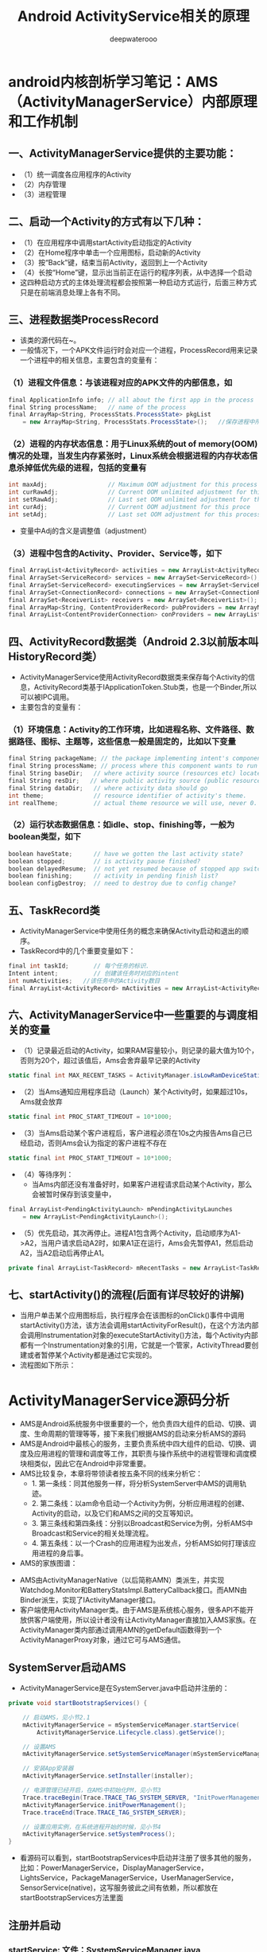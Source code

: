 #+latex_class: cn-article
#+title: Android ActivityService相关的原理
#+author: deepwaterooo

* android内核剖析学习笔记：AMS（ActivityManagerService）内部原理和工作机制
** 一、ActivityManagerService提供的主要功能：
- （1）统一调度各应用程序的Activity
- （2）内存管理
- （3）进程管理
** 二、启动一个Activity的方式有以下几种：
- （1）在应用程序中调用startActivity启动指定的Activity
- （2）在Home程序中单击一个应用图标，启动新的Activity
- （3）按“Back”键，结束当前Activity，返回到上一个Activity
- （4）长按“Home”键，显示出当前正在运行的程序列表，从中选择一个启动
- 这四种启动方式的主体处理流程都会按照第一种启动方式运行，后面三种方式只是在前端消息处理上各有不同。
** 三、进程数据类ProcessRecord
- 该类的源代码在~\frameworks\base\services\java\com\android\server\am路径下。
- 一般情况下，一个APK文件运行时会对应一个进程，ProcessRecord用来记录一个进程中的相关信息，主要包含的变量有：
*** （1）进程文件信息：与该进程对应的APK文件的内部信息，如
    #+BEGIN_SRC csharp
final ApplicationInfo info; // all about the first app in the process
final String processName;   // name of the process
final ArrayMap<String, ProcessStats.ProcessState> pkgList 
    = new ArrayMap<String, ProcessStats.ProcessState>();   //保存进程中所有APK文件包名
    #+END_SRC 
*** （2）进程的内存状态信息：用于Linux系统的out of memory(OOM)情况的处理，当发生内存紧张时，Linux系统会根据进程的内存状态信息杀掉低优先级的进程，包括的变量有
    #+BEGIN_SRC csharp
int maxAdj;                 // Maximum OOM adjustment for this process
int curRawAdj;              // Current OOM unlimited adjustment for this process
int setRawAdj;              // Last set OOM unlimited adjustment for this process
int curAdj;                 // Current OOM adjustment for this proce
int setAdj;                 // Last set OOM adjustment for this process
    #+END_SRC 
- 变量中Adj的含义是调整值（adjustment）
*** （3）进程中包含的Activity、Provider、Service等，如下
#+BEGIN_SRC csharp
final ArrayList<ActivityRecord> activities = new ArrayList<ActivityRecord>();
final ArraySet<ServiceRecord> services = new ArraySet<ServiceRecord>();
final ArraySet<ServiceRecord> executingServices = new ArraySet<ServiceRecord>();
final ArraySet<ConnectionRecord> connections = new ArraySet<ConnectionRecord>();
final ArraySet<ReceiverList> receivers = new ArraySet<ReceiverList>();
final ArrayMap<String, ContentProviderRecord> pubProviders = new ArrayMap<String,             ContentProviderRecord>();
final ArrayList<ContentProviderConnection> conProviders = new ArrayList<ContentProviderConnection>();
#+END_SRC 
** 四、ActivityRecord数据类（Android 2.3以前版本叫HistoryRecord类）
- ActivityManagerService使用ActivityRecord数据类来保存每个Activity的信息，ActivityRecord类基于IApplicationToken.Stub类，也是一个Binder,所以可以被IPC调用。
- 主要包含的变量有：
*** （1）环境信息：Activity的工作环境，比如进程名称、文件路径、数据路径、图标、主题等，这些信息一般是固定的，比如以下变量
#+BEGIN_SRC csharp
final String packageName; // the package implementing intent's component
final String processName; // process where this component wants to run
final String baseDir;   // where activity source (resources etc) located
final String resDir;   // where public activity source (public resources etc) located
final String dataDir;   // where activity data should go
int theme;              // resource identifier of activity's theme.
int realTheme;          // actual theme resource we will use, never 0.
#+END_SRC 
*** （2）运行状态数据信息：如idle、stop、finishing等，一般为boolean类型，如下
#+BEGIN_SRC csharp
boolean haveState;      // have we gotten the last activity state?
boolean stopped;        // is activity pause finished?
boolean delayedResume;  // not yet resumed because of stopped app switches?
boolean finishing;      // activity in pending finish list?
boolean configDestroy;  // need to destroy due to config change?
#+END_SRC 
** 五、TaskRecord类
- ActivityManagerService中使用任务的概念来确保Activity启动和退出的顺序。
- TaskRecord中的几个重要变量如下：
#+BEGIN_SRC csharp
final int taskId;       // 每个任务的标识.
Intent intent;          // 创建该任务时对应的intent
int numActivities;   //该任务中的Activity数目
final ArrayList<ActivityRecord> mActivities = new ArrayList<ActivityRecord>();  //按照出现的先后顺序列出该任务中的所有Activity
#+END_SRC 
** 六、ActivityManagerService中一些重要的与调度相关的变量
- （1）记录最近启动的Activity，如果RAM容量较小，则记录的最大值为10个，否则为20个，超过该值后，Ams会舍弃最早记录的Activity
#+BEGIN_SRC csharp
static final int MAX_RECENT_TASKS = ActivityManager.isLowRamDeviceStatic() ? 10 : 20;
#+END_SRC 
- （2）当Ams通知应用程序启动（Launch）某个Activity时，如果超过10s，Ams就会放弃
#+BEGIN_SRC csharp
static final int PROC_START_TIMEOUT = 10*1000;
#+END_SRC 
- （3）当Ams启动某个客户进程后，客户进程必须在10s之内报告Ams自己已经启动，否则Ams会认为指定的客户进程不存在
#+BEGIN_SRC csharp
static final int PROC_START_TIMEOUT = 10*1000;
#+END_SRC 
- （4）等待序列：
  - 当Ams内部还没有准备好时，如果客户进程请求启动某个Activity，那么会被暂时保存到该变量中，
#+BEGIN_SRC csharp
final ArrayList<PendingActivityLaunch> mPendingActivityLaunches
    = new ArrayList<PendingActivityLaunch>();
#+END_SRC 
- （5）优先启动，其次再停止。进程A1包含两个Activity，启动顺序为A1->A2，当用户请求启动A2时，如果A1正在运行，Ams会先暂停A1，然后启动A2，当A2启动后再停止A1。
#+BEGIN_SRC csharp
private final ArrayList<TaskRecord> mRecentTasks = new ArrayList<TaskRecord>();
#+END_SRC 
** 七、startActivity()的流程(后面有详尽较好的讲解)
- 当用户单击某个应用图标后，执行程序会在该图标的onClick()事件中调用startActivity()方法，该方法会调用startActivityForResult()，在这个方法内部会调用Instrumentation对象的executeStartActivity()方法，每个Activity内部都有一个Instrumentation对象的引用，它就是一个管家，ActivityThread要创建或者暂停某个Activity都是通过它实现的。
- 流程图如下所示：
  
[[./pic/activityService_20220828_103648.png]]

* ActivityManagerService源码分析
- AMS是Android系统服务中很重要的一个，他负责四大组件的启动、切换、调度、生命周期的管理等等，接下来我们根据AMS的启动来分析AMS的源码
- AMS是Android中最核心的服务，主要负责系统中四大组件的启动、切换、调度及应用进程的管理和调度等工作，其职责与操作系统中的进程管理和调度模块相类似，因此它在Android中非常重要。
- AMS比较复杂，本章将带领读者按五条不同的线来分析它：
  - 1.       第一条线：同其他服务一样，将分析SystemServer中AMS的调用轨迹。
  - 2.       第二条线：以am命令启动一个Activity为例，分析应用进程的创建、Activity的启动，以及它们和AMS之间的交互等知识。
  - 3.       第三条线和第四条线：分别以Broadcast和Service为例，分析AMS中Broadcast和Service的相关处理流程。
  - 4.       第五条线：以一个Crash的应用进程为出发点，分析AMS如何打理该应用进程的身后事。
- AMS的家族图谱：
  
[[./pic/activityService_20220828_152742.png]]
- AMS由ActivityManagerNative（以后简称AMN）类派生，并实现Watchdog.Monitor和BatteryStatsImpl.BatteryCallback接口。而AMN由Binder派生，实现了IActivityManager接口。
- 客户端使用ActivityManager类。由于AMS是系统核心服务，很多API不能开放供客户端使用，所以设计者没有让ActivityManager直接加入AMS家族。在ActivityManager类内部通过调用AMN的getDefault函数得到一个ActivityManagerProxy对象，通过它可与AMS通信。

** SystemServer启动AMS
- ActivityManagerService是在SystemServer.java中启动并注册的：
#+BEGIN_SRC csharp
private void startBootstrapServices() {

    // 启动AMS，见小节2.1
    mActivityManagerService = mSystemServiceManager.startService(
        ActivityManagerService.Lifecycle.class).getService();

    // 设置AMS
    mActivityManagerService.setSystemServiceManager(mSystemServiceManager);

    // 安装App安装器
    mActivityManagerService.setInstaller(installer);

    // 电源管理已经开启，在AMS中初始化PM，见小节3
    Trace.traceBegin(Trace.TRACE_TAG_SYSTEM_SERVER, "InitPowerManagement");
    mActivityManagerService.initPowerManagement();
    Trace.traceEnd(Trace.TRACE_TAG_SYSTEM_SERVER);

    // 设置应用实例，在系统进程开始的时候，见小节4
    mActivityManagerService.setSystemProcess();
}
#+END_SRC 
- 看源码可以看到，startBootstrapServices中启动并注册了很多其他的服务，比如：PowerManagerService，DisplayManagerService，LightsService，PackageManagerService，UserManagerService，SensorService(native)，这写服务彼此之间有依赖，所以都放在startBootstrapServices方法里面
** 注册并启动
*** startService: 文件：SystemServiceManager.java
#+BEGIN_SRC csharp
public <T extends SystemService> T startService(Class<T> serviceClass) {
    try {
        final String name = serviceClass.getName();
        Slog.i(TAG, "Starting " + name);

        Trace.traceBegin(Trace.TRACE_TAG_SYSTEM_SERVER, "StartService " + name);
        // 创建服务:这个服务的类必须是SystemService的子类，于是我们需要传入带有ActivityManagerService的Lifecycle 
        if (!SystemService.class.isAssignableFrom(serviceClass)) {
            throw new RuntimeException("Failed to create " + name
                                       + ": service must extend " + SystemService.class.getName());
        }
        final T service;
        try {
            Constructor<T> constructor = serviceClass.getConstructor(Context.class);
            service = constructor.newInstance(mContext);
        } catch (InstantiationException ex) {
            throw new RuntimeException("Failed to create service " + name
                                       + ": service could not be instantiated", ex);
        } catch (IllegalAccessException ex) {
            throw new RuntimeException("Failed to create service " + name
                                       + ": service must have a public constructor with a Context argument", ex);
        } catch (NoSuchMethodException ex) {
            throw new RuntimeException("Failed to create service " + name
                                       + ": service must have a public constructor with a Context argument", ex);
        } catch (InvocationTargetException ex) {
            throw new RuntimeException("Failed to create service " + name
                                       + ": service constructor threw an exception", ex);
        }
        // 注册
        mServices.add(service);
        // 开始服务
        try {
            service.onStart();
        } catch (RuntimeException ex) {
            throw new RuntimeException("Failed to start service " + name
                                       + ": onStart threw an exception", ex);
        }
        return service;
    } finally {
        Trace.traceEnd(Trace.TRACE_TAG_SYSTEM_SERVER);
    }
}
#+END_SRC 
- 可以看出这方法的作用是创建并且开始一个服务，但是这个服务的类必须是SystemService的子类，于是我们需要传入带有ActivityManagerService的Lifecycle
*** Lifecycle: 文件：SystemServiceManager.java
#+BEGIN_SRC csharp
public static final class Lifecycle extends SystemService {
    private final ActivityManagerService mService;

    public Lifecycle(Context context) {
        super(context);
        // 构建一个新的AMS，见小节2.3
        mService = new ActivityManagerService(context);
    }
    @Override public void onStart() {
        // 开始服务，2.1中的service.onStart()调用的就是它，见小节2.4
        mService.start();
    }
    public ActivityManagerService getService() {
        return mService;
    }
}
#+END_SRC 
- 可以看出Lifecycle是继承SystemService的，并且在构造里构建了AMS，接下来我们来看看AMS的构建函数
*** AMS的构建函数
- 这个方法会在main thread中被唤醒，但是它需要通过各个handers和其他thread通信，所以要注意明确looper。该构造函数，里面是初始化一些变量，及创建了一些线程
#+BEGIN_SRC csharp
public ActivityManagerService(Context systemContext) {
    mContext = systemContext;
    mFactoryTest = FactoryTest.getMode();

    mSystemThread = ActivityThread.currentActivityThread();
    Slog.i(TAG, "Memory class: " + ActivityManager.staticGetMemoryClass());

    // 创建一个mHandlerThread线程，默认名是：ActivityManager，异步线程 [ServiceThread 与 HandlerThread 有什么不同 ？]
    mHandlerThread = new ServiceThread(TAG, android.os.Process.THREAD_PRIORITY_FOREGROUND, false /*allowIo*/);
    mHandlerThread.start();
    // 创建一个基于ActivityManager线程的Handler
    mHandler = new MainHandler(mHandlerThread.getLooper());

    // 创建一个UiHandler线程，是异步线程吗？
    mUiHandler = new UiHandler();

    // 用单例的方式创建一个名叫ActivityManager:kill的线程，并且创建一个killHandler
    if (sKillHandler == null) {
        sKillThread = new ServiceThread(TAG + ":kill",
                                        android.os.Process.THREAD_PRIORITY_BACKGROUND, true /* allowIo */);
        sKillThread.start();
        // 用于杀死进程
        sKillHandler = new KillHandler(sKillThread.getLooper());
    }

    // 构建一个可以延时10秒的前台广播队列
    mFgBroadcastQueue = new BroadcastQueue(this, mHandler,
                                           "foreground", BROADCAST_FG_TIMEOUT, false);
    // 构建一个可以延时60秒的普通广播队列(一定全都是后台广播吗？)
    mBgBroadcastQueue = new BroadcastQueue(this, mHandler,
                                           "background", BROADCAST_BG_TIMEOUT, true);
    mBroadcastQueues[0] = mFgBroadcastQueue; // 不故道这个数组的定义是在哪里，反正长度 >= 2
    mBroadcastQueues[1] = mBgBroadcastQueue;
    
    mServices = new ActiveServices(this);
    mProviderMap = new ProviderMap(this);
    mAppErrors = new AppErrors(mContext, this);

    // 新建一个data/system目录
    File dataDir = Environment.getDataDirectory();
    File systemDir = new File(dataDir, "system");
    systemDir.mkdirs();

    // 创建一个BatteryStatsService类
    mBatteryStatsService = new BatteryStatsService(systemDir, mHandler);
    // 把最新的数据写入硬盘
    mBatteryStatsService.scheduleWriteToDisk();
    mOnBattery = DEBUG_POWER ? true
        : mBatteryStatsService.getActiveStatistics().getIsOnBattery();
    mBatteryStatsService.getActiveStatistics().setCallback(this);

    // 创建进程统计服务类，并新建一个data/system/procstats目录
    mProcessStats = new ProcessStatsService(this, new File(systemDir, "procstats"));
    // 创建一个应用权限检查类，新建一个data/system/appops.xml文件，并注册对应的回调接口
    mAppOpsService = new AppOpsService(new File(systemDir, "appops.xml"), mHandler);
    mAppOpsService.startWatchingMode(AppOpsManager.OP_RUN_IN_BACKGROUND, null,
                                     new IAppOpsCallback.Stub() {
                                         @Override public void opChanged(int op, int uid, String packageName) {
                                             if (op == AppOpsManager.OP_RUN_IN_BACKGROUND && packageName != null) {
                                                 if (mAppOpsService.checkOperation(op, uid, packageName)
                                                     != AppOpsManager.MODE_ALLOWED) {
                                                     runInBackgroundDisabled(uid);
                                                 }
                                             }
                                         }
                                     });
    mGrantFile = new AtomicFile(new File(systemDir, "urigrants.xml"));

    // 创建多用户控制器，user 0是第一个，同时也是唯一开机过程中运行的用户
    mUserController = new UserController(this);

    // 获取OpenGL版本，如果没有找到，则默认为0
    GL_ES_VERSION = SystemProperties.getInt("ro.opengles.version",
                                            ConfigurationInfo.GL_ES_VERSION_UNDEFINED);

    mTrackingAssociations = "1".equals(SystemProperties.get("debug.track-associations"));
    // 设置系统的一些默认配置信息
    mConfiguration.setToDefaults();
    mConfiguration.setLocales(LocaleList.getDefault());
    mConfigurationSeq = mConfiguration.seq = 1;

    // 初始化进程CPU跟踪器
    mProcessCpuTracker.init();
    // 解析/data/system/packages-compat.xml文件，当设备屏幕大小不满足APK所需要的大小，
    // 则从packages-compat.xml都去尺寸，用兼容的方式运行
    mCompatModePackages = new CompatModePackages(this, systemDir, mHandler);

    // 根据AMS传入规则，过滤一些Intent
    mIntentFirewall = new IntentFirewall(new IntentFirewallInterface(), mHandler);

    // 用来管理Activity栈: 应试就是当系统有多个任务栈时，它们多任务栈的管理者，用于管理系统下存在的多个任务栈
    mStackSupervisor = new ActivityStackSupervisor(this);
    // 解释怎样启动Activity
    mActivityStarter = new ActivityStarter(this, mStackSupervisor);
    // 管理最近任务列表
    mRecentTasks = new RecentTasks(this, mStackSupervisor);

    // 创建一个统计 进程使用CPU情况 的线程，名叫CpuTracker
    mProcessCpuThread = new Thread("CpuTracker") {
        @Override
        public void run() {
            while (true) {
                try {
                    try {
                        synchronized(this) {
                            final long now = SystemClock.uptimeMillis();
                            long nextCpuDelay = (mLastCpuTime.get()+MONITOR_CPU_MAX_TIME)-now;
                            long nextWriteDelay = (mLastWriteTime+BATTERY_STATS_TIME)-now;
                            //Slog.i(TAG, "Cpu delay=" + nextCpuDelay
                            //        + ", write delay=" + nextWriteDelay);
                            if (nextWriteDelay < nextCpuDelay) 
                                nextCpuDelay = nextWriteDelay;
                            if (nextCpuDelay > 0) {
                                mProcessCpuMutexFree.set(true);
                                this.wait(nextCpuDelay);
                            }
                        }
                    } catch (InterruptedException e) {
                    }
                    updateCpuStatsNow();
                } catch (Exception e) {
                    Slog.e(TAG, "Unexpected exception collecting process stats", e);
                }
            }
        }
    };
    // watchdog添加对AMS的监控
    Watchdog.getInstance().addMonitor(this);
    Watchdog.getInstance().addThread(mHandler);
}
#+END_SRC 
- 这个方法会在main thread中被唤醒，但是它需要通过各个handers和其他thread通信，所以要注意明确looper。该构造函数，里面是初始化一些变量，及创建了一些线程，大部分我都进行了注释。
*** start: 文件：ActivityManagerService.java
#+BEGIN_SRC csharp
private void start() {
    // 移除所有的进程组
    Process.removeAllProcessGroups();
    // 开始监控进程的CPU使用情况
    mProcessCpuThread.start();
    // 注册电池统计服务
    mBatteryStatsService.publish(mContext);
    // 注册应用权限检测服务
    mAppOpsService.publish(mContext);
    Slog.d("AppOps", "AppOpsService published");
    // 注册LocalService服务
    LocalServices.addService(ActivityManagerInternal.class, new LocalService());
}
#+END_SRC 
- 启动ProcessCpuThread，注册电池统计服务，应用权限检测服务和LocalService，其中LocalService继承了ActivityManagerInternal。
- 小结：创建AMS，启动AMS
** 初始化PM: initPowerManagement: 文件：ActivityManagerService.java
#+BEGIN_SRC csharp
public void initPowerManagement() {
    // Activity堆栈管理器和电池统计服务初始化PM
    mStackSupervisor.initPowerManagement();
    mBatteryStatsService.initPowerManagement();
    mLocalPowerManager = LocalServices.getService(PowerManagerInternal.class);
    PowerManager pm = (PowerManager)mContext.getSystemService(Context.POWER_SERVICE);
    mVoiceWakeLock = pm.newWakeLock(PowerManager.PARTIAL_WAKE_LOCK, "*voice*");
    // 该唤醒锁为不计数锁，即无论acquire()多少次，一次release()就可以解锁
    mVoiceWakeLock.setReferenceCounted(false);
}
#+END_SRC 
- 小结：这主要是在AMS中初始化PM
** 设置应用实例
***  setSystemProcess: 文件：ActivityManagerService.java
#+BEGIN_SRC csharp
public void setSystemProcess() {
    try {
        // 以下都是想ServiceManager注册服务
        ServiceManager.addService(Context.ACTIVITY_SERVICE, this, true); // 注册AMS自己
        ServiceManager.addService(ProcessStats.SERVICE_NAME, mProcessStats); // 注册进程统计服务
        ServiceManager.addService("meminfo", new MemBinder(this)); // 注册内存信息的服务
        ServiceManager.addService("gfxinfo", new GraphicsBinder(this)); // 注册输出渲染信息的服务
        ServiceManager.addService("dbinfo", new DbBinder(this)); // 注册输出数据库信息的服务
        // MONITOR_CPU_USAGE默认为true
        if (MONITOR_CPU_USAGE) {
            ServiceManager.addService("cpuinfo", new CpuBinder(this)); // 输出进程使用CPU的情况
        }
        ServiceManager.addService("permission", new PermissionController(this)); // 注册权限管理
        ServiceManager.addService("processinfo", new ProcessInfoService(this)); // 注册进程信息

        // 查询名为android的应用信息
        ApplicationInfo info = mContext.getPackageManager().getApplicationInfo(
            "android", STOCK_PM_FLAGS | MATCH_SYSTEM_ONLY);
        // 调用installSystemApplicationInfo ，见小节4.2
        mSystemThread.installSystemApplicationInfo(info, getClass().getClassLoader());

        synchronized (this) {
            // 创建一个ProcessRecord对象 ，见小节4.5
            ProcessRecord app = newProcessRecordLocked(info, info.processName, false, 0);
            app.persistent = true;
            app.pid = MY_PID;
            app.maxAdj = ProcessList.SYSTEM_ADJ;
            app.makeActive(mSystemThread.getApplicationThread(), mProcessStats);
            synchronized (mPidsSelfLocked) {
                mPidsSelfLocked.put(app.pid, app);
            }
            updateLruProcessLocked(app, false, null);
            updateOomAdjLocked();
        }
    } catch (PackageManager.NameNotFoundException e) {
        throw new RuntimeException(
            "Unable to find android system package", e);
    }
}
#+END_SRC 
*** installSystemApplicationInfo: 文件：ActivityThread.java
#+BEGIN_SRC csharp
public void installSystemApplicationInfo(ApplicationInfo info, ClassLoader classLoader) {
    synchronized (this) {
        // 看SystemService中创建的ContextIml的installSystemApplicationInfo，见小节4.3
        getSystemContext().installSystemApplicationInfo(info, classLoader);
        // give ourselves a default profiler
        mProfiler = new Profiler();
    }
}
#+END_SRC 
*** ContextIml.installSystemApplicationInfo:文件：ContextImpl.java
#+BEGIN_SRC csharp
void installSystemApplicationInfo(ApplicationInfo info, ClassLoader classLoader) {
    // 调用的是LoadeApk里面的installSystemApplicationInfo，见小节4.4
    mPackageInfo.installSystemApplicationInfo(info, classLoader);
}
#+END_SRC 
*** LoadeApk.installSystemApplicationInfo: 文件：LoadeApk.java
#+BEGIN_SRC csharp
void installSystemApplicationInfo(ApplicationInfo info, ClassLoader classLoader) {
    // 断言只有packageName为android才能使用
    assert info.packageName.equals("android");
    mApplicationInfo = info;
    mClassLoader = classLoader;
}
#+END_SRC 
- 将ApplicationInfo加入到LoadeApk中，因为SystemService创建LoadeApk时，PKMS并没有完成对手机中文件的解析
*** AMS进程管理: 文件：ActivityManagerService.java
#+BEGIN_SRC csharp
synchronized (this) {
    // 调用进程管理函数，见4.6
    ProcessRecord app = newProcessRecordLocked(info, info.processName, false, 0);
    app.persistent = true;
    app.pid = MY_PID;
    app.maxAdj = ProcessList.SYSTEM_ADJ;
    // 将SystemServer对应的ApplicationThread保存到ProcessRecord中
    app.makeActive(mSystemThread.getApplicationThread(), mProcessStats);
    synchronized (mPidsSelfLocked) {
        // 根据ProcessRecord的pid，将ProcessRecord存在mPidsSelfLocked中
        mPidsSelfLocked.put(app.pid, app);
    }
    updateLruProcessLocked(app, false, null);
    updateOomAdjLocked();
}
#+END_SRC 
*** newProcessRecordLocked: 文件：ActivityManagerService.java
#+BEGIN_SRC csharp
final ProcessRecord newProcessRecordLocked(ApplicationInfo info, String customProcess,
        boolean isolated, int isolatedUid) {
    String proc = customProcess != null ? customProcess : info.processName;
    BatteryStatsImpl stats = mBatteryStatsService.getActiveStatistics();
    final int userId = UserHandle.getUserId(info.uid);
    int uid = info.uid;
    // isolated为false
    if (isolated) {
            }
    // 创建一个进程记录对象，见小节4.7
    final ProcessRecord r = new ProcessRecord(stats, info, proc, uid);
    // 判断是否为常驻的进程
    if (!mBooted && !mBooting
            && userId == UserHandle.USER_SYSTEM
            && (info.flags & PERSISTENT_MASK) == PERSISTENT_MASK) {
        r.persistent = true;
    }
    // 将ProcessRecord保存在AMS里的mProcessNames里
    addProcessNameLocked(r);
    return r;
}
#+END_SRC 
*** ProcessRecord: 文件：ProcessRecord.java
#+BEGIN_SRC csharp
ProcessRecord(BatteryStatsImpl _batteryStats, ApplicationInfo _info,
        String _processName, int _uid) {
    mBatteryStats = _batteryStats;
    info = _info;
    isolated = _info.uid != _uid;
    uid = _uid;
    userId = UserHandle.getUserId(_uid);
    processName = _processName;
    pkgList.put(_info.packageName, new ProcessStats.ProcessStateHolder(_info.versionCode));
    maxAdj = ProcessList.UNKNOWN_ADJ;
    curRawAdj = setRawAdj = ProcessList.INVALID_ADJ;
    curAdj = setAdj = verifiedAdj = ProcessList.INVALID_ADJ;
    persistent = false;
    removed = false;
    lastStateTime = lastPssTime = nextPssTime = SystemClock.uptimeMillis();
}
#+END_SRC 
- 这主要是保存一些ProcessRecord里面的属性。
- 小结：
  - 第四节的主要作用就是将一些服务注册到ServiceManger中，包括AMS自己；然后将framework-res-.apk中applicationInfo信息加入到SystemServeice生成的LoadedApk中，同时构建SystemService对应的ProcessRecord，最后通过addProcessNameLocked(r)来把SystemService加入AMS的管理中来。
* 这一小部分，感觉和自己所掌握的远程服务绑定基础，讲解得很透彻
- AMS(ActivityManagerService)是贯穿Android系统组件的核心服务，负责了系统中四大组件的启动、切换、调度以及应用进程管理和调度工作。因此想要了解Android的内部工作机制，就必须先了解�AMS的工作原理。在本文中，我将尽可能用通俗的语言去描述AMS涉及到的知识点帮助大家理解。
- 先梳理一下这个远程服务它所管理纪录着的几样对它来说狠重要的内容类别： 
- AMS提供了一个ArrayList mHistory来管理所有的activity，activity在AMS中的形式是ActivityRecord，task在AMS中的形式为TaskRecord，进程在AMS中的管理形式为ProcessRecord。如下图所示
  
[[./pic/activityService_20220828_165105.png]]
  -     从图中我们可以看出如下几点规则：
  -     1. 所有的ActivityRecord会被存储在mHistory管理；
  -     2. 每个ActivityRecord会对应到一个TaskRecord，并且有着相同TaskRecord的ActivityRecord在mHistory中会处在连续的位置；
  -     3. 同一个TaskRecord的Activity可能分别处于不同的进程中，每个Activity所处的进程跟task没有关系；
  -     因此，在分析Activity管理之前，先了解一下这个规则。
** AMS的内部实现
*** AMS原理模型
**** 1. ActivityManager
     #+BEGIN_SRC text
/frameworks/base/core/java/android/app/ActivityManager.java
     #+END_SRC 
- *ActivityManager* 是 *客户端* 用来 *管理系统中正在运行的所有Activity包括Task、Memory、Service等信息的工具* 。但是 *这些信息的维护工作却不是又ActivityManager负责的。在ActivityManager中有大量的get()方法，那么也就说明了他只是提供信息给AMS，由AMS去完成交互和调度工作。*
**** 2. AMS
     #+BEGIN_SRC text
/frameworks/base/services/java/com/android/server/am/ActivityManagerService.java
     #+END_SRC 
- AMS是作为 *管理Android系统组件的核心服务* ，他在 *SystemServer执行run()方法的时候被创建，并运行在独立的进程中* 。具体来说就是 *SystemServer管理着Android中所有的系统服务，这些系统服务的生命周期回调都由SystemServer去调度负责。*
#+BEGIN_SRC csharp
private void startBootstrapServices() {
    Installer installer = mSystemServiceManager.startService(Installer.class);

    // Activity manager runs the show.
    mActivityManagerService = mSystemServiceManager.startService(
            ActivityManagerService.Lifecycle.class).getService();
    mActivityManagerService.setSystemServiceManager(mSystemServiceManager);
    mActivityManagerService.setInstaller(installer);
}
#+END_SRC 
- 在 *SystemServer调用run()方法中开启必要的系统服务，并将这些服务注册和添加到管理列表中，并执行这些服务在进程中的生命周期* 。ActivityManagerService作为一个重要的核心服务就是在这里被初始成功的。
** AMS与ActivityManager的通信实现
   - 我们知道 *AMS和ActivityManager之间通信需要利用Binder来完成(跨进程远程服务绑定)* ，那么我们接下来分析一下这个通信机制是如何实现的。
- *ActivityManagerNative(AMN)中实现的代码是运行在Android应用程序的进程空间内，可直接使用的对象，Intent会由应用程序通过这个类将方法对应的Binder命令发送出去* 。
- 那么上面这一句话，是否可以理解为，是AWS在安卓应用层的客户端呢？在一个安卓系统中，会有几个这样的客户端，还是唯一的呢？
- ActivityManagerNative(AMN)是一个抽象的类，他包含了如下特点：
  - （1）继承Binder类
      - （2）实现IActivityManager接口
- 由于 *继承了Binder类，他就拥有了远程通信的条件。*
- *实现了IActivityManager接口，他能够得到ActivityManager管理关于内存、任务等内部信息* 。那么AMS作为AMN的子类也就自然享有了这些特性。
- 我们再回过头来看看 *ActivityManager中的方法是如何被调用的* ，举个栗子：
   #+BEGIN_SRC csharp
public List<ActivityManager.AppTask> getAppTasks() {
    ArrayList<AppTask> tasks = new ArrayList<AppTask>();
    List<IAppTask> appTasks;
    try {
        appTasks = ActivityManagerNative.getDefault().getAppTasks(mContext.getPackageName());
    } catch (RemoteException e) { // <<<<<<<<<< 
        throw e.rethrowFromSystemServer();
    }
// 上面可以得到 appTasks值，再怎么稍微转化一下成为tasks, 并返回
    return tasks;
}
   #+END_SRC 
- 我们在代码中发现，类似的get()方法的调用逻辑都是 *先通过ActivityManagerNative.getDefault()来获得ActivityManager的代理接口对象* 。getDefault()到底做了什么？
#+BEGIN_SRC csharp
/**
 * Retrieve the system's default/global activity manager.
 */
static public IActivityManager getDefault() {
    return gDefault.get();
}
private static final Singleton<IActivityManager> gDefault = new Singleton<IActivityManager>() {
    protected IActivityManager create() {
        IBinder b = ServiceManager.getService("activity");
        if (false) {
            Log.v("ActivityManager", "default service binder = " + b);
        }
        IActivityManager am = asInterface(b);
        if (false) {
            Log.v("ActivityManager", "default service = " + am);
        }
        return am;
    }
};
#+END_SRC 
- *ServiceManager是系统提供的服务管理类，所有的Service都通过他被注册和管理* ，并且 *通过getService()方法能够得到ActivityManager与AMS的远程通信Binder对象。*
- 在模块化设计里，前两天刚学习的BinderPool类通过管理所有多个模块化的远程服务的IBinder来对这些远程服务绑定统一管理，感觉很类似
#+BEGIN_SRC csharp
/**
 * Cast a Binder object into an activity manager interface, generating
 * a proxy if needed.
 */
static public IActivityManager asInterface(IBinder obj) {
    if (obj == null) {
        return null;
    }
    IActivityManager in =
        (IActivityManager)obj.queryLocalInterface(descriptor); // <<<<<<<<<< 
    if (in != null) {
        return in;
    }
    return new ActivityManagerProxy(obj); // <<<<<<<<<< 
}
#+END_SRC 
    - *得到了AMS的Binder对象之后，也就相当于拿到了与ActivityManager远程通信的许可证(句柄，接下来就可以调用其所定义的远程方法了)* 。接着， *在asInterface()这个方法中，这个许可证的使用权利被移交给了ActivityManagerProxy，那么ActivityManagerProxy就成为了ActivityManager与AMS远程通信的代理。*
- *ActivityManagerProxy也实现了IActivityManager接口* 。 *当客户端（ActivityManager）发起向服务端（AMS）的远程请求时，客户端提供的数据参数信息被封装打包，然后由ActivityManager的远程通信binder对象通过transact()方法把数据提交，然后再把数据写出返回给binder对象。*
#+BEGIN_SRC csharp
public int startActivity(IApplicationThread caller, String callingPackage, Intent intent,
                         String resolvedType, IBinder resultTo, String resultWho, int requestCode,
                         int startFlags, ProfilerInfo profilerInfo, Bundle options) throws RemoteException {
    Parcel data = Parcel.obtain();
    Parcel reply = Parcel.obtain();
    data.writeInterfaceToken(IActivityManager.descriptor);
    data.writeStrongBinder(caller != null ? caller.asBinder() : null);
    data.writeString(callingPackage);
    intent.writeToParcel(data, 0);
    data.writeString(resolvedType);
    data.writeStrongBinder(resultTo);
    data.writeString(resultWho);
    data.writeInt(requestCode);
    data.writeInt(startFlags);
    if (profilerInfo != null) {
        data.writeInt(1);
        profilerInfo.writeToParcel(data, Parcelable.PARCELABLE_WRITE_RETURN_VALUE);
    } else {
        data.writeInt(0);
    }
    if (options != null) {
        data.writeInt(1);
        options.writeToParcel(data, 0);
    } else {
        data.writeInt(0);
    }
    mRemote.transact(START_ACTIVITY_TRANSACTION, data, reply, 0);
    reply.readException();
    int result = reply.readInt();
    reply.recycle();
    data.recycle();
    return result;
}
#+END_SRC 
- 通过这种方式，AMS在自己的进程中就能获得ActivityManager进程发来的数据信息，从而完成对于Android系统组件生命周期的调度工作。
- https://blog.csdn.net/yueliangniao1/article/details/7227165?spm=1001.2101.3001.6650.9&utm_medium=distribute.pc_relevant.none-task-blog-2%7Edefault%7EBlogCommendFromBaidu%7ERate-9-7227165-blog-8891414.topnsimilarv1&depth_1-utm_source=distribute.pc_relevant.none-task-blog-2%7Edefault%7EBlogCommendFromBaidu%7ERate-9-7227165-blog-8891414.topnsimilarv1&utm_relevant_index=10 上面这个讲到了活动启动模式以及任务栈和活动在不同栈中的迁移，感觉讲到了很多细节，明天早上再仔细看一遍
- Windows上的截图是一个被我放了很久的bug,没能安排好时间占用了早上最宝贵的时间来修改，有点儿可惜，但过程中在需要的时候一定能够解决自己的应用便利需要，并解决过程中所遇到的一切问题，包括用键的一再精简与优化，snipaste截图截出的图过浅等问题，还是很开心的。因为使用powershell来拿到Windows系统的剪贴板，可能具备wsl ubuntu emacs中使用的能力，但是Ubuntu中暂时保留一个简炼启动快的版本，暂时不再配置
- 晚上会动动笔，写或总结一些基础算法题；希望早上或白天的时间都能够用来深入学习安卓系统
* PackageManagerService
- 它是Android系统中最常用的服务之一。它负责系统中Package的管理，应用程序的安装、卸载、信息查询等。
- 它的一家老小：
      
[[./pic/activityService_20220828_151856.png]]
- 分析上图：
  - 1.IPackageManager接口类中定义了服务端和客户端通信的业务函数，还定义了内部类Stub，该类从Binder派生并实现了IPackageManager接口。
  - 2.PackageManagerService继承自IPackageManager.Stub类，由于Stub类从Binder派生，因此 *PackageManagerService将作为服务端参与Binder通信。*
  - 3.Stub类中定义了一个内部类Proxy，该类有一个IBinder类型（实际类型为BinderProxy）的成员变量mRemote， *mRemote用于和服务端PackageManagerService通信。*
  - 4.IPackageManager接口类中定义了许多业务函数，但是出于安全等方面的考虑，Android对外（即SDK）提供的只是一个子集，该子集被封装在抽象类PackageManager中。客户端一般通过Context的getPackageManager函数返回一个类型为PackageManager的对象，该对象的实际类型是PackageManager的子类ApplicationPackageManager。这种基于接口编程的方式，虽然极大降低了模块之间的耦合性，却给代码分析带来了不小的麻烦。
  - 5.ApplicationPackageManager类继承自PackageManager类。它并没有直接参与Binder通信，而是通过mPM成员变量指向一个IPackageManager.Stub.Proxy类型的对象。
- PKMS构造函数的主要功能是，扫描Android系统中几个目标文件夹中的APK，从而建立合适的数据结构以管理诸如Package信息、四大组件信息、权限信息等各种信息。抽象地看，PKMS像一个加工厂，它 *解析实际的物理文件（APK文件）以生成符合自己要求的产品。*
** PKMS工作流程
   
[[./pic/activityService_20220828_151939.png]]
- PKMS构造函数的工作流程大体可分三个阶段：
  - ·  扫描目标文件夹之前的准备工作。
  - ·  扫描目标文件夹。
  - ·  扫描之后的工作。
- 该函数涉及到的知识点较多，代码段也较长，因此我们将通过分段讨论的方法，集中解决相关的重点问题。
** 扫描目标文件夹之前的准备工作
*** 设置setting
- 进入PKMS构造函数，就会遇到第一个较为复杂的数据结构Setting及它的addSharedUserLPw函数。Setting的作用是管理Android系统运行过程中的一些设置信息，包括：字符串“android.uid.system“，UID（用户ID，），用于标识系统Package的FLAG_SYSTEM标志。
*** 扫描文件夹并解析xml文件
- 创建一个Installer对象，同时并解析对应的xml文件。包括：权限，包信息等。
- PKMS将扫描以下几个目录。
  - 1. */system/frameworks* ：该目录中的文件都是系统库，例如framework.jar、services.jar、framework-res.apk。不过scanDirLI只扫描APK文件，所以framework-res.apk是该目录中唯一“受宠”的文件。
  - 2. */system/app* ：该目录下全是默认的系统应用，例如Browser.apk、SettingsProvider.apk等。
  - 3. */vendor/app* ：该目录中的文件由厂商提供，即厂商特定的APK文件，不过目前市面上的厂商都把自己的应用放在 */system/app* 目录下。
- 下面总结一下Package扫描的流程:
  - scanDirLI用于对指定目录下的APK文件进行扫描。
  - 扫描完APK文件后，Package的私有财产就充公了。PKMS提供了好几个重要数据结构来保存这些财产：
    
[[./pic/activityService_20220828_152005.png]]
*** 构造函数分析之扫尾工作
- 这部分任务比较简单，就是将第二阶段收集的信息再集中整理一次，比如汇总并更新和Permission相关的信息，将信息写到package.xml、package.list及package-stopped.xml文件中。
** PKM的install
- 故事从adbinstall开始。
*** adb install分析
- 找到apk的目录位置，把相关信息发送给指定的Verification程序（另外一个APK），由它对要安装的APK进行检查（Verify）。
- 然后开始调用pm_command开始后续工作。
*** 调用pm_command进行安装
- 在编译system.image时，Android.mk中会将该脚本复制到system/bin目录下。从pm脚本的内容来看，它就是通过app_process执行pm.jar包的main函数。app_process是一个Native进程，它通过创建虚拟机启动了Zygote，从而转变为一个Java进程。实际上，app_process还可以通过类似的方法（即先创建Dalvik虚拟机，然后执行某个类的main函数）来转变成其他Java程序。
- Pm解析参数后，最终通过PKMS的Binder客户端调用 *installPackageWithVerification* 以完成后续的安装工作。
- installPackageWithVerification函数倒是蛮清闲，检查下权限，然后简简单单创建几个对象，发送INIT_COPY消息给mHandler，就甩手退出了。
- 在mHandler中APK的安装居然需要使用另外一个APK提供的服务，该服务就是DefaultContainerService，由DefaultCotainerService.apk提供。
- 相关类的一家子：
  
[[./pic/activityService_20220828_152141.png]]
- HandlerParams和InstallArgs均为抽象类。
- *HandlerParams有三个子类，分别是InstallParams、MoveParams和MeasureParams* 。其中，InstallParams用于处理APK的安装，MoveParams用于处理某个已安装APK的搬家请求（例如从内部存储移动到SD卡上），MeasureParams用于查询某个已安装的APK占据存储空间的大小（例如在设置程序中得到的某个APK使用的缓存文件的大小）。
-  对于 *InstallParams* 来说，它 *还有两个伴儿，即InstallArgs的派生类FileInstallArgs和SdInstallArgs* 。其中，FileInstallArgs针对的是安装在内部存储的APK，而SdInstallArgs针对的是那些安装在SD卡上的APK。
- 在mhandler中处理请求：
  - 1.调用DCS的getMinimalPackageInfo函数，将得到一个PackageLite对象，该对象是一个轻量级的用于描述APK的结构（相比PackageParser.Package来说）。在这段代码逻辑中，主要想取得其recommendedInstallLocation的值。此值表示该APK推荐的安装路径。
    - 具体步骤：通过用户在Settings数据库中设置的安装位置。检查外部存储或内部存储是否有足够空间。
  - 2.调用installLocationPolicy检查推荐的安装路径。例如系统Package不允许安装在SD卡上。
  - 3.createInstallArgs将根据安装位置创建不同的InstallArgs。如果是内部存储，则返回FileInstallArgs，否则为SdInstallArgs。
  - 4.在正式安装前，应先对该APK进行必要的检查。
  - 5.调用InstallArgs的copyApk。
- 调用PKMS的installPackageLI函数进行APK安装，该函数内部将调用InstallArgs的doRename对临时文件进行改名。另外，还需要扫描此APK文件。
- 该APK已经安装完成（不论失败还是成功），继续向mHandler抛送一个 *POST_INSTALL* 消息，该消息携带一个token，通过它可从mRunningInstalls数组中取得一个PostInstallData对象
- 在接收到POST_INSTALL消息之后，发送 *PACKAGE_ADDED* 广播。
*** APK 安装流程总结
- APK的安装流程竟然如此复杂，其目的无非是 *让APK中的私人财产公有化。*
  
[[./pic/activityService_20220828_152408.png]]
- 1.安装APK到内部存储空间这一工作流程涉及的主要对象包括：PKMS、DCS、InstallParams和FileInstallArgs。
- 2.此工作流程中每个对象涉及到的关键函数。
- 3.对象之间的调用通过虚线表达，调用顺序通过①②③等标明。

* ActivityManagerService: 今天早上再读，才觉得这篇讲得深入又浅显易懂，赶快收藏
- AMS是Android中最核心的服务，主要负责系统中四大组件的启动、切换、调度及应用进程的管理和调度等工作，其职责与操作系统中的进程管理和调度模块相类似，因此它在Android中非常重要。
- AMS比较复杂，本章将带领读者按五条不同的线来分析它：
  - 1.第一条线：同其他服务一样，将分析SystemServer中AMS的调用轨迹。
  - 2.第二条线：以am命令启动一个Activity为例，分析应用进程的创建、Activity的启动，以及它们和AMS之间的交互等知识。
  - 3.第三条线和第四条线：分别以Broadcast和Service为例，分析AMS中Broadcast和Service的相关处理流程。
  - 4.第五条线：以一个Crash的应用进程为出发点，分析AMS如何打理该应用进程的身后事。
** AMS的家族图谱：
   
[[./pic/activityService_20220829_081607.png]]
- AMS由ActivityManagerNative（以后简称AMN）类派生，并实现Watchdog.Monitor和BatteryStatsImpl.BatteryCallback接口。而 *AMN由Binder派生，实现了IActivityManager接口。*
- *客户端使用ActivityManager类* 。由于AMS是系统核心服务，很多API不能开放供客户端使用，所以设计者没有让ActivityManager直接加入AMS家族。 *在ActivityManager类内部通过调用AMN的getDefault函数得到一个ActivityManagerProxy对象，通过它可与AMS通信。*
** AMS的调用轨迹
- AMS由SystemServer的ServerThread线程创建，它的调用轨：
  - 1.调用main函数，得到一个Context对象
  - 2.将SystemServer进程可加到AMS中，并被它管理
  - 3.将ActivityManagerService的SettingsProvider放到SystemServer进程中来运行。
  - 4.在内部保存WindowManagerService（以后简称WMS）
*** 1.Main中的调用
- 1.创建AThread线程。
- 2.ActivityThread.systemMain函数。初始化ActivityThread对象。
- 3.ActivityThread.getSystemContext函数。用于获取一个Context对象，从函数名上看，该Context代表了System的上下文环境。
- 4.AMS的startRunning函数。
**** 步骤1：创建AThread线程
- 虽然AMS的main函数由ServerThread线程调用，但是AMS自己的工作并没有放在ServerThread中去做，而是新创建了一个线程，即AThread线程。其主要工作就是创建AMS对象，然后通知AMS的main函数。
- AMS构造函数的工作：
  - 创建BSS、USS、mProcessStats （ProcessStats类型）、mProcessStatsThread线程，这些都与系统运行状况统计相关。
  - 创建/data/system目录，为mCompatModePackages（CompatModePackages类型）和mConfiguration（Configuration类型）等成员变量赋值。
**** 步骤2：ActivityThread.systemMain函数。初始化ActivityThread对象
- 它 *ActivityThread代表一个应用进程的主线程* （ *对于应用进程来说，ActivityThread的main函数确实是由该进程的主线程执行* ），其职责就是调度及执行在该线程中运行的四大组件。
- *应用进程* 指那些 *运行APK的进程，它们由Zyote 派生（fork）而来，上面运行了dalvik虚拟机* 。与应用进程相对的就是 *系统进程（包括Zygote和SystemServer）* 。
- 前面所说的 *ActivityThread代表应用进程* （其上运行了APK）的主线程，而 *SystemServer并非一个应用进程* ，那么为什么此处也需要ActivityThread呢？
  - 还记得在 *PackageManagerService分析中提到的framework-res.apk* 吗？ *这个APK除了包含资源文件外，还包含一些Activity（如关机对话框），这些Activity实际上运行在SystemServer进程中。从这个角度看，SystemServer是一个特殊的应用进程。*
  - *通过ActivityThread可以把Android系统提供的组件之间的交互机制和交互接口（如利用Context提供的API）也拓展到SystemServer中使用。*
- 调用systemMain函数结束后：
  - 1.得到一个ActivityThread对象，它代表应用进程的主线程。
  - 2.得到一个Context对象，它背后所指向的Application环境与framework-res.apk有关。
- *systemMain函数将为SystemServer进程搭建一个和应用进程一样的Android运行环境。*
**** 步骤3：ActivityThread.getSystemContext函数。用于获取一个Context对象，从函数名上看，该Context代表了System的上下文环境。
- 调用该函数后，将得到一个代表系统进程的Context对象。
  
[[./pic/activityService_20220829_082224.png]]
**** 步骤4：AMS的startRunning函数。
- 就是调用startRunning
**** 总结：
- AMS的main函数的目的有两个：
  - 1.首先也是最容易想到的目的是创建AMS对象。
  - 2.另外一个目的比较隐晦，但是非常重要，那就是创建一个供SystemServer进程使用的Android运行环境。

*** 2.AMS的setSystemProcess(将SystemServer进程可加到AMS中，并被它管理)
**** 调用ActivityThread的installSystemApplicationInfo函数
- installSystemApplicationInfo函数的参数为一个ApplicationInfo对象，该对象由AMS通过Context查询PKMS中一个名为“android”的package得来，目的仅仅是为了创建一个Android运行环境。
- 由于framework-res.apk是一个APK文件，和其他APK文件一样，它应该运行在一个进程中。而 *AMS是专门用于进程管理和调度的* ，所以运行APK的进程应该在AMS中有对应的管理结构。因此 *AMS下一步工作就是将这个运行环境和一个进程管理结构对应起来并交由AMS统一管理。*
**** AMS对进程的管理
- AMS中的 *进程管理结构是ProcessRecord。*
  
[[./pic/activityService_20220829_082611.png]]
- 由上图可知：
  - 1. *ApplicationThreadNative实现了IApplicationThread接口* 。从该接口定义的函数可知， *AMS通过它可以和应用进程进行交互* ，例如，AMS启动一个Activity的时候会调用该接口的scheduleLaunchActivity函数。
  - 2. *ActivityThread通过成员变量mAppThread指向它的内部类ApplicationThread* ，而ApplicationThread从ApplicationThreadNative派生。
- *当AMS想要停止（stop）一个Activity时，会调用对应进程IApplicationThread Binder客户端的scheduleStopActivity函数* 。该函数 *服务端* 实现的就是 *向(客户端应用的)ActivityThread所在线程发送一个消息* 。在 *应用进程(客户端中)中，ActivityThread运行在主线程中，所以这个消息最终在主线程被处理。*
- *ProcessRecord* 除 *保存的信息包括：*  和 *与应用进程通信的IApplicationThread对象* 外，还保存了 *进程名* 、不同状态对应的 *Oom_adj* 值及一个 *ApplicationInfo* 。一个进程虽然可运行多个Application，但是 *ProcessRecord一般保存该进程中先运行的那个Application的ApplicationInfo。*
**** 保存该ProcessRecord对象
- AMS中有两个成员变量用于保存ProcessRecord，一个是 *mProcessNames* ，另一个是 *mPidsSelfLocked* ，如下图所示为这两个成员变量的数据结构示意图。
  
[[./pic/activityService_20220829_083053.png]]
- 仔细看上面的图，是不是至少有一处地方(uid vs pid)写错了？我觉得两个要么都是uid要么都是pid才对？
**** AMS的setSystemProcess总结：
- 现在来总结回顾setSystemProcess的工作：
  - 1.注册AMS、meminfo、gfxinfo等服务到ServiceManager中。
  - 2. *根据PKMS(PackageManagerService)返回的ApplicationInfo初始化Android运行环境* ，并 *创建一个代表SystemServer进程的ProcessRecord，从此，SystemServer进程也并入AMS的管理范围内。*
 
*** 3.AMS的installSystemProviders(3.将ActivityManagerService的SettingsProvider放到SystemServer进程中来运行)
- SystemServer中很多Service都需要向settings数据库查询配置信息。为此，Android提供了一个SettingsProvider来帮助开发者。该Provider在SettingsProvider.apk中，installSystemProviders就会加载该APK并把SettingsProvider放到SystemServer进程中来运行。
- 这里AMS向PKMS查询满足要求的ProviderInfo，最重要的查询条件包括：进程名和进程uid。同时AMS对ContentProvider进行管理（这也是查询ProviderInfo的原因）。
 
**** ASM的systemReady
- 可以分为三个阶段的工作:
***** 第一阶段：
- 发送并处理与 *PRE_BOOT_COMPLETED* 广播相关的事情。 *该广播接收者的工作似乎和系统升级有关。(目前的工作案例中我还不曾涉及到这一块儿)*
***** 第二阶段：
- 1.杀死那些竟然在AMS还未启动完毕就先启动的应用进程。注意，这些应用进程一定是APK所在的Java进程，因为只有应用进程才会向AMS注册，而一般Native（例如mediaserver）进程是不会向AMS注册的。
- 2. *从Settings数据库中获取配置信息，目前只取4个配置参数* ，分别是："*debug_app*"（ /设置需要debug的app的名称/ ）、"*wait_for_debugger*"（ /如果为1，则等待调试器，否则正常启动debug_app/ ）、"*always_finish_activities*"（ /当一个activity不再有地方使用时，是否立即对它执行destroy/ ）、"*font_scale*"（ /用于控制字体放大倍数，这是Android 4.0新增的功能/ ）。
- 以上配置项由Settings数据库的System表提供。
- 附加：自己先前读 *安卓系统Settings源码的时候，它提供了四个缺省表，System，Default, Global, + ?*
***** 第三阶段：
- 1.调用systemReady设置的回调对象goingCallback的run函数。
  - 在run中，调用一些服务的systemReady函数和启动Watchdog。
- 2.启动那些声明了persistent的APK。persistent apk就是，在系统启动的时候就可以运行的apk.
#+begin_SRC xml
<application
    android:persistent="true|false">
</application>
#+END_SRC 
            - 在我们开发系统级的App时，很有可能就会用persistent属性。当在AndroidManifest.xml中将persistent属性设置为true时，那么该App就会具有如下两个特性：
              - 系统刚起来的时候，该App也会被启动起来
              - App被强制杀掉后，系统会重启该App。这种情况只针对系统内置的App，第三方安装的App不会被重启。
- 3.启动桌面，在Home启动成功后，AMS才发送 *ACTION_BOOT_COMPLETED* 广播(这个广播就是自己工作应用中经常会用到/会接听用于开机启动完成后应用必要的优先配置等使用的广播了)
 
*** ActivityManagerService总结
- 1. *AMS的main函数* ： *创建AMS实例* ，其中最重要的工作是 *创建Android运行环境，得到一个ActivityThread和一个Context对象* 。
- 2. *AMS的setSystemProcess()函数* ：该函数 *注册AMS和meminfo等服务到ServiceManager中* 。另外， *它为SystemServer创建了一个ProcessRecord对象* 。由于 *AMS是Java世界的进程管理及调度中心，要做到对Java进程一视同仁，尽管SystemServer贵为系统进程，此时也不得不将其并入AMS的管理范围内。*
- 3. *AMS的installSystemProviders：* 为 *SystemServer加载SettingsProvider。*
- 4.AMS的 *systemReady* ：做 *系统启动完毕前最后一些扫尾工作。该函数调用完毕后，HomeActivity将呈现在用户面前。*
 
* am命令启动一个Activity
- am和pm一样，也是一个脚本，它用来和AMS交互，如启动Activity、启动Service、发送广播等。其核心文件在Am.java中。
** AMS的startActivityAndWait函数分析
** Task、Back Stack、ActivityStack及Launch mode
- 一个Acitivity的启动是由一个应用进程发起的，IApplicationThread是应用进程和AMS交互的通道，也可算是调用进程的标示。
- mMainStack为AMS的成员变量，类型为ActivityStack。他通过startActivityAndWait开始启动activity。
- 对多Task的情况来说，系统只支持一个处于前台的Task，即用户当前看到的Activity所属的Task，其余的Task均处于后台，这些后台Task内部的Activity保持顺序不变。用户可以一次将整个Task挪到后台或者置为前台。
- Task内部Activity的组织方式如下：
  
[[./pic/activityService_20220829_084557.png]]
- Android通过先入后出的方式来组织Activity。数据结构中的Stack即以这种方式工作。
- 为了应对多个Task的组织及管理方式，Android设计了一个ActivityStack类来负责上述工作。
  
[[./pic/activityService_20220829_084613.png]]
- *Activity由 /ActivityRecord/ 表示* ， *Task由 /TaskRecord/ 表示* 。ActivityRecord的task成员指向该Activity所在的Task。state变量用于表示该Activity所处的状态（包括INITIALIZING、RESUMED、PAUSED等状态）。
- ActivityStack用mHistory这个ArrayList保存ActivityRecord。 *令人大跌眼镜的是，该mHistory保存了系统中所有Task的ActivityRecord，而不是针对某个Task进行保存。*
  - 每每读到这种时候，小伙伴们就惊呆了：镜片掉了一地，隐形掉了一地，眼珠也掉了一地。。。。。
  - *ActivityStack的mMainStack* 成员比较有意思， *它代表此ActivityStack是否为主ActivityStack* 。有主必然有从，但是目前系统中只有一个ActivityStack，并且它的mMainStack为true。
  - 从ActivityStack的命名可推测，Android在开发之初也想用ActivityStack来管理单个Task中的ActivityRecord（在ActivityStack.java的注释中说过，该类为“ *State and management of a single stack of activities* ”），但不知何故，在现在的代码实现将所有Task的ActivityRecord都放到mHistory中了，并且依然保留mMainStack。
- *ActivityStack采用数组的方式保存所有Task的ActivityRecord(这里真的是数组吗？还是写错了？)* ，并且 *没有成员保存TaskRecord* 。
  - *这种实现方式少了TaskRecord一级的管理，直接以ActivityRecord为管理单元* 。这种做法 *能降低管理方面的开销。但是 缺点是弱化了Task的概念，结构不够清晰。*
- *启动模式* ：分别是 *standard、singleTop、singleTask和singleInstance* 。描述的是 *activity之间的关系。*
- *标志* ： *FLAG_ACTIVITY_NEW_TASK，FLAG_ACTIVITY_CLEAR_TASK，FLAG_ACTIVITY_CLEAR_TOP* 。描述的是 *Activity和Task关系的。*
** startActivityAndWait
- 该函数的目标是启动com.dfp.test.TestActivity，假设系统之前没有启动过该Activity，则
  - 1.由于在am中设置了FLAG_ACTIVITY_NEW_TASK标志，因此除了会创建一个新的ActivityRecord外，还会新创建一个TaskRecord。
  - 2.还需要启动一个新的应用进程以加载并运行com.dfp.test.TestActivity的一个实例。
  - 3.如果TestActivity不是Home，还需要停止当前正在显示的Activity。
*** 具体步骤：
- 1.首先需要通过PKMS查找匹配该Intent的ActivityInfo。
- 2.处理FLAG_CANT_SAVE_STATE的情况，但系统目前不支持此情况。
- 3.另外，获取调用者的pid和uid。由于本例的caller为null，故所得到的pid和uid均为am所在进程的uid和pid。
- 4.启动Activity的核心函数是startActivityLocked。
- 5.根据返回值做一些处理，因为目标Activity要运行在一个新的应用进程中，就必须等待那个应用进程正常启动并处理相关请求
** startActivityLocked主要工作
- 1.处理sourceRecord及resultRecord。其中，sourceRecord表示发起本次请求的Activity，resultRecord表示接收处理结果的Activity（启动一个Activity肯定需要它完成某项事情，当目标Activity将事情成后，就需要告知请求者该事情的处理结果）。 *在一般情况下，sourceRecord和resultRecord应指向同一个Activity* (这里这么写是故意误导弱弱们的吧？)。
- 2.处理app Switch。如果AMS当前禁止appswitch，则只能把本次启动请求保存起来，以待允许app switch时再处理。从代码中可知，AMS在处理本次请求前，会先调用doPendingActivityLaunchesLocked函数，在该函数内部将启动之前因系统禁止appswitch而保存的Pending请求。
- 3.调用startActivityUncheckedLocked处理本次Activity启动请求，为新创建的ActivityRecord找到一个合适的Task。
- *下面是来自另一处更变详尽的解释*
-  startActivityLocked()方法在创建ActivityRecord前，还做了如下几个操作：
    1. 确定sourceRecord和resultRecord，这两个变量均为ActivityRecord类型，前者代表请求启动当前activity的activity；后者表示当前的activity在启动之后需要返回结果的ActivityRecord，一般情况下，如果sourceRecord的activity使用startActivityForResult()启动当前activity并且requestCode>=0时，则resultRecord不为空，且resultRecord=sourceRecord。
       
[[./pic/activityService_20220829_094826.png]]
   - 还有一种特殊的情况，当启动一个activity时，启动的Intent设置了Intent.FLAG_ACTIVITY_FORWARD_RESULT标志，在这种情况resultRecord并不指向sourceRecord，而是指向sourceRecord的sourceRecord，比较绕上个图先
     
[[./pic/activityService_20220829_094904.png]]
   - 如上图所示，Activity A 启动了Activity B，Activity B又启动了C，A-->B-->C, 这种情况下，A启动B要求B返回result给A，但是如果B在启动C时，Intent设置了Intent.FLAG_ACTIVITY_FORWARD_RESULT标志，那么此时将会交由C向A setResult。为了避免冲突，B启动C时不得指定resultRecord>=0。
#+BEGIN_SRC csharp
ActivityRecord sourceRecord = null;  
ActivityRecord resultRecord = null;  
if (resultTo != null) {  
    int index = indexOfTokenLocked(resultTo);  
    if (DEBUG_RESULTS) Slog.v(  
        TAG, "Sending result to " + resultTo + " (index " + index + ")");  
    if (index >= 0) {  
        sourceRecord = (ActivityRecord)mHistory.get(index);  
        if (requestCode >= 0 && !sourceRecord.finishing)  
            resultRecord = sourceRecord;  
    }  
}  
int launchFlags = intent.getFlags();  
if ((launchFlags&Intent.FLAG_ACTIVITY_FORWARD_RESULT) != 0  
        && sourceRecord != null) {  
    // Transfer the result target from the source activity to the new  
    // one being started, including any failures.  
    if (requestCode >= 0) { 
        return START_FORWARD_AND_REQUEST_CONFLICT;  
    resultRecord = sourceRecord.resultTo;  
    resultWho = sourceRecord.resultWho;  
    requestCode = sourceRecord.requestCode;  
    sourceRecord.resultTo = null;  
    if (resultRecord != null) 
        resultRecord.removeResultsLocked(sourceRecord, resultWho, requestCode);  
}
#+END_SRC 
** startActivityUncheckedLocked的分析：
- 步骤1：确定是否需要为新的Activity创建一个Task，即是否设置FLAG_ACTIVITY_NEW_TASK标志。
- 步骤2：找到一个合适的Task，然后对应做一些处理。
- 步骤3：根据条件判断使用原有的TaskRecord还是新建一个，并调用startActivityLocked函数进行处理。
- 步骤4：进行Activity之间的动画切换。
- 总结：首先创建ActivityRecord和TaskRecord并将ActivityRecord添加到mHistory末尾，然后调用resumeTopActivityLocked启动它。
** resumeTopActivityLocked分析
- 在当中mResumedActivity指向上一次启动的Activity，也就是当前界面显示的这个Activity，如果mHistory中没有要启动的Activity，则启动Home。
- （接startActivityUncheckedLocked的分析）如果该ActivityRecord已有对应的进程存在，则只需要重启Activity。此进程还不存在，所以要先创建一个应用进程,通过startProcessLocked。
** startProcessLocked分析
- 通过发送消息给Zygote以派生一个应用进程（应用进程）。
*** 应用进程的创建及初始化
- 应用进程的入口是ActivityThread的main函数，它是在主线程中执行的。
  - 1、在main函数内部将创建一个消息循环Loop，接着调用ActivityThread的attach函数，最终将主线程加入消息循环。
  - 2、AMS创建一个应用进程后，会设置一个超时时间（一般是10秒）。如果超过这个时间，应用进程还没有和AMS交互，则断定该进程创建失败。所以，应用进程启动后，需要尽快和AMS交互，即调用AMS的attachApplication函数。在该函数内部将调用attachApplicationLocked。
*** attachApplicationLocked分析
**** 第一步：
- *设置代表该应用进程的ProcessRecrod对象的一些成员变量* ，例如 *用于和应用进程交互的thread对象* 、 *进程调度优先级* 及 *oom_adj的值* 等。
- 从消息队列中撤销 *PROC_START_TIMEOUT_MSG* (这种超时机制在车载系统的双向信号传递控制器的信号下发中也是经常用到)。 
- 至此，该进程启动成功。
**** 第二步：
- 在generateApplicationProvidersLocked函数内部查询（根据进程名，uid确定）PKMS以获取需运行在该进程中的ContentProvider，为调用ApplicationThread的 *bindApplication* 做准备。
- 刚创建的这个进程并不知道自己的历史使命是什么，甚至连自己的进程名都不知道，只能设为"< *pre-initialized* >"。其实， *Android应用进程的历史使命是AMS在其启动后才赋予它的* ，这一点和我们理解的一般意义上的进程不太一样。根据之前的介绍， *Android的组件应该运行在Android运行环境中* 。 *创建应用进程这一步只是创建了一个能运行Android运行环境的容器* 。
- *bindApplication* 的功能就是 *创建并初始化位于该进程中的Android运行环境。*
**** 第三步：
应用进程已经准备好了Android运行环境， *接着将获取ActivityStack中一个需要运行的ActivityRecord并启动，最后通知应用进程启动Activity和Service等组件* ，其中 *用于启动Activity的函数是ActivityStack.realStartActivityLocked。*
 
*** ActivityStack的realStartActivityLocked分析
- 它里面有两个关键函数，分别是： *scheduleLaunchActivity和completeResumeLocked。*
  - scheduleLaunchActivity用于和应用进程交互，通知它启动目标Activity。
  - completeResumeLocked将继续AMS的处理流程。
**** scheduleLaunchActivity
- 它 *保存AMS发送过来的参数信息，向主线程发送消息* ，该消息的处理在 *handleLaunchActivity* 中进行。在其中 *根据ApplicationInfo得到对应的PackageInfo。*
- *通过Java反射机制创建目标Activity，将在内部完成Activity生命周期的前两步，即调用其onCreate和onStart函数* 。我们的目标com.dfp.test.TestActivity创建完毕。
- 调用 *handleResumeActivity* ，会 *在其内部调用目标Activity的onResume函数。*
**** completeResumeLocked
- AMS给了应用进程10秒的时间，希望它在10秒内调用activityIdle函数。这个时间不算长，和前面AMS等待应用进程启动的超时时间一样。
- 在activityIdle中设置了请求超时处理。并调用activityIdleInternal函数，处理被暂停的Activity。
- 如果 *被暂停的Activity处于finishing状态* （例如Activity在其onStop中调用了finish函数），则调用 *finishCurrentActivityLocked* 。否则，要调用 *stopActivityLocked* 处理暂停的Activity。
 
*** ApplicationThread的bindApplication分析
- 该函数将为应用进程绑定一个Application。
- *ApplicationThread* 接收到来自AMS的指令后，均会 *将指令中的参数封装到一个数据结构中* ，然后 *通过发送消息的方式转交给主线程去处理* 。 *BIND_APPLICATION* 最终将由 *handleBindApplication* 函数处理。
- bindApplication函数将设置一些初始化参数，其中最重要的有：
  - 1.为之前的无名进程设置进程名，并初始化参数
  - 2.创建一个Application对象，该对象是本进程中运行的第一个Application。
  - 3.如果该Application有ContentProvider，则应安装它们。
** 总结:
- 在应用进程启动后，需要尽快调用AMS的attachApplication函数，该函数是这个刚呱呱坠地的应用进程第一次和AMS交互。此时的它还默默“无名”，连一个确定的进程名都没有。不过没关系，attachApplication函数将根据创建该应用进程之前所保存的ProcessRecord为其准备一切“手续”。
- attachApplication准备好一切后，将调用应用进程的bindApplication函数，在该函数内部将发消息给主线程，最终该消息由handleBindApplication处理。handleBindApplication将为该进程设置进程名，初始化一些策略和参数信息等。另外，它还创建一个Application对象。同时，如果该Application声明了ContentProvider，还需要为该进程安装ContentProvider。
  
[[./pic/activityService_20220829_090302.png]]
** startActivity总结
- 1.行程的起点是am。am是Android中很重要的程序。我们利用amstart命令，发起本次目标Activity的启动请求。
- 2.接下来进入ActivityManagerService和ActivityStack这两个核心类。对于启动Activity来说，这段行程又可分细分为两个阶段：第一阶段的主要工作就是根据启动模式和启动标志找到或创建ActivityRecord及对应的TaskRecord；第二阶段工作就是处理Activity启动或切换相关的工作。
- 3.首先AMS直接创建目标进程并运行Activity的流程，其中涉及目标进程的创建，在目标进程中Android运行环境的初始化，目标Activity的创建以及触发onCreate、onStart及onResume等其生命周期中重要函数调用等相关知识点。
- 4.接着AMS先pause当前Activity，然后再创建目标进程并运行Activity的流程。其中牵扯到两个应用进程和AMS的交互，其难度之大可见一斑。


* task管理
** task和activity以及process整体的关系
- AMS提供了一个ArrayList mHistory来管理所有的activity，activity在AMS中的形式是ActivityRecord，task在AMS中的形式为TaskRecord，进程在AMS中的管理形式为ProcessRecord。如下图所示
  
[[./pic/activityService_20220829_095916.png]]
- 从图中我们可以看出如下几点规则：
  - 1. 所有的ActivityRecord会被存储在mHistory管理；
  - 2. 每个ActivityRecord会对应到一个TaskRecord，并且有着相同TaskRecord的ActivityRecord在mHistory中会处在连续的位置；
  - 3. 同一个TaskRecord的Activity可能分别处于不同的进程中，每个Activity所处的进程跟task没有关系；
- 因此，在分析Activity管理之前，先了解一下这个规则。
- 在android应用开发中，task是一个很重要的概念，在文章开始，我就画出了task和activity以及process整体的关系，在这里还需要说明一下，task和application的区别，
- application在android中的作用仅仅是activity在未被使用前的一个容器，我们开发android应用程序时，需要一个application来组织我们开发的activity，application和activity之间是一个静态关系，并且是一一对应的关系；也就是说我们开发的activity在PM中的最终形式是唯一的，永远对应一个application。
- 而task和activity之间的关系是动态的关系，是我们在运行应用程序时，activity的调用栈，同一个task中的activity可能来自不同的application。
** 1 Intent.FLAG_ACTIVITY_NO_USER_ACTION
- 检查Intent是否设置了Intent.FLAG_ACTIVITY_NO_USER_ACTION，如果设置了，则在activity pause之前将不再调用activity的onUserLeaveHint()方法。
#+BEGIN_SRC csharp
mUserLeaving = (launchFlags&Intent.FLAG_ACTIVITY_NO_USER_ACTION) == 0;  
if (DEBUG_USER_LEAVING) Slog.v(TAG, "startActivity() => mUserLeaving=" + mUserLeaving);  
#+END_SRC 
** 2 Intent.FLAG_ACTIVITY_PREVIOUS_IS_TOP
- 检查Intent是否设置了Intent.FLAG_ACTIVITY_PREVIOUS_IS_TOP，这个标志我有点困惑，从它的注释可以看出 *它的含义是指如果设置了该flag，那么mHistory中最top的activity在后续的处理中将不被视为top，而将前一个activity视为top，如A-->B-->C，将B视为top。*
- 这个top activity的作用很大，涉及到后面对task的处理。但是目前来看这个flag并没有起到该有的作用，代码中判断如果设置了该标志，那么AMS将会视当前正在启动的activity为top，然后去mHistory中去查找它的前一个activity为后续task处理的top activity(topRunningNonDelayedActivityLocked()中实现)，但是现在的问题是此时此刻，正在启动的activity并不存在于mHistory中，因为我们在前一个函数中刚刚创建了这个ActivityRecord。如下面代码所示：
#+BEGIN_SRC csharp
ActivityRecord notTop = (launchFlags&Intent.FLAG_ACTIVITY_PREVIOUS_IS_TOP) != 0 ? r : null;  
#+END_SRC 
- 因此，感觉这个flag的意义不是太大。
** 3 何时应该创建新的task
- sourceRecord为空；
- sourceRecord的activity的launch mode为ActivityInfo. *LAUNCH_SINGLE_INSTANCE* ，也就是sourceRecord activity的task只允许一个activity；
- 当前activity的launch mode为ActivityInfo. *LAUNCH_SINGLE_INSTANCE* 或者r.launchMode == ActivityInfo. *LAUNCH_SINGLE_TASK* 。
- *以上几种情况* ，均可视为需要为启动的activity创建一个新的task.
#+BEGIN_SRC csharp
if (sourceRecord == null) {  
// This activity is not being started from another...  in this  
// case we -always- start a new task.  
    if ((launchFlags&Intent.FLAG_ACTIVITY_NEW_TASK) == 0) {  
        Slog.w(TAG, "startActivity called from non-Activity context; forcing Intent.FLAG_ACTIVITY_NEW_TASK for: "  
               + intent);  
        launchFlags |= Intent.FLAG_ACTIVITY_NEW_TASK;  
    }  
} else if (sourceRecord.launchMode == ActivityInfo.LAUNCH_SINGLE_INSTANCE) {  
// The original activity who is starting us is running as a single  
// instance...  this new activity it is starting must go on its  
// own task.  
    launchFlags |= Intent.FLAG_ACTIVITY_NEW_TASK;  
} else if (r.launchMode == ActivityInfo.LAUNCH_SINGLE_INSTANCE  
           || r.launchMode == ActivityInfo.LAUNCH_SINGLE_TASK) {  
// The activity being started is a single instance...  it always  
// gets launched into its own task.  
    launchFlags |= Intent.FLAG_ACTIVITY_NEW_TASK;  
}  
#+END_SRC 
** 4 Intent.FLAG_ACTIVITY_NEW_TASK时断开与Caller依赖
- 如果启动的activity需要新的task，那么新启动的activity将会与其caller断开依赖关系，这个关系主要是指result反馈，A-->B,如果A是通过startActivityForResult()请求启动的，并且requestCode >=0,那么如果B是在新的task中，那么B在finish的时候将不再向A反馈result，而是在启动过程中就会向A反馈一个RESULT_CANCELED。
#+BEGIN_SRC csharp
if (r.resultTo != null && (launchFlags&Intent.FLAG_ACTIVITY_NEW_TASK) != 0) {  
// For whatever reason this activity is being launched into a new  
// task...  yet the caller has requested a result back.  Well, that  
// is pretty messed up, so instead immediately send back a cancel  
// and let the new task continue launched as normal without a  
// dependency on its originator.  
    Slog.w(TAG, "Activity is launching as a new task, so cancelling activity result.");  
    sendActivityResultLocked(-1,  
                             r.resultTo, r.resultWho, r.requestCode,  
                             Activity.RESULT_CANCELED, null);  
    r.resultTo = null;  
}  
#+END_SRC 
** 5 Task复用
*** 5.1 Task的基本属性 
- 检查mHistory中是否有task可复用，在分析这段之前，先了解一下 *task的一些基本概念*
  - task的root activity是指如果一个activity启动时创建的了一个新的task，那么这个activity是task的root activity；
  - task.affinity是指root activity的affinity；
  - task.intent是指启动root activity的Intent；
  - task.affinityIntent是指activity在进行了TaskReparenting之后，AMS为activity分配了新的task，该task的affinityIntent则是启动该activity时的Intent，此时task.intent==null。
- TaskReparenting操作举例说明一下，假如有2个activity拥有不同的affinity，且自Activity A中启动Activity B，假如Activity A是所在task的root activity，如下图示：
  
[[./pic/activityService_20220829_101320.png]]
- 假如Activity B设置了ActivityInfo.FLAG_ALLOW_TASK_REPARENTING，那么如果此时另外一个application启动了Activity B并要求其在新的task中，那么此时的Activity B将被从Task A中移动到新的task中，如下图所示：
  
[[./pic/activityService_20220829_101333.png]]
- 这个过程就称之为TaskReparenting，关于TaskReparenting，我会专门写一篇文章分析一下。下面来分析task复用的过程。
*** 5.2 查找可复用的task
- 以下3种条件需要检查是否有有task可复用
#+BEGIN_SRC csharp
(launchFlags&Intent.FLAG_ACTIVITY_NEW_TASK) != 0 &&
    (launchFlags&Intent.FLAG_ACTIVITY_MULTIPLE_TASK) == 0;
r.launchMode == ActivityInfo.LAUNCH_SINGLE_TASK
r.launchMode == ActivityInfo.LAUNCH_SINGLE_INSTANCE
#+END_SRC 
- 第⑴是一个组合条件，Intent. *FLAG_ACTIVITY_MULTIPLE_TASK* 不能单独使用，它 *是和Intent.FLAG_ACTIVITY_NEW_TASK结合起来使用的* ， *如果设置了Intent.FLAG_ACTIVITY_MULTIPLE_TASK，那么将会永远启动一个新的task，不管是否有可复用的task。*
- 为什么是这3种条件，从android的开发文档中，我们可知LAUNCH_SINGLE_TASK和LAUNCH_SINGLE_INSTANCE两种launch mode的activity只允许作为task的root activity，既然是作为root activity，那么它所处的task的affinity必然是和它的是一样的，因此从mHistory中找打一个和自己的affinity相同的task是非常有必要的。
- 而对于设置了Intent.FLAG_ACTIVITY_NEW_TASK的Intent来说，并且没有设置Intent.FLAG_ACTIVITY_MULTIPLE_TASK，那么同样的，它也必须是作为它所处的task的root activity。道理是一样的。
**** AMS去mHistory中查找可复用的task，查找这个task的规则如下：    
***** ⑴ launchMode != ActivityInfo.LAUNCH_SINGLE_INSTANCE的情况，遵循如下规则： @findTaskLocked()
- ① 查找mHistory中是否有与要启动的activity相同affinity的task，上面也提过这几类activity启动时，均是作为task的root activity，并且其task的affinity必须和自己的affinity相同，因此首先需要去mHistory查找和自己affinity相同的task。
- ② 如果activity没有affinity，即属性android:taskAffinity设置为“”，空字符串时。此时AMS就会去mHistory中去查找是否有task的root activity和启动的activity相同，通过比较 *task.intent.getComponent()* 和 *启动activity的Comeponent* 比较，为什么是root activity，前面分析过了；
- ③ 如果task.Intent为空，这种情况发生在TaskReparenting之后，TaskReparenting之后，AMS为这个activity创建一个新的task，并将启动这个activity的Intent赋值给task.affinityIntent，并且此时的task.Intent==null。此时就需要比较 *task.affinityIntent.getComponent()* 和 *启动activity的Comeponent* 比较，看是否和启动的activity相同。
- *以上3个规则中* ，均是返回找的task中最上面的activity，而不一定是task的activity，至于如何处理要启动的activity和task中已有的activity，后面会介绍。
***** ⑵ launchMode == ActivityInfo.LAUNCH_SINGLE_INSTANCE的情况，遵循如下规则： @findActivityLocked()
- 对于ActivityInfo. *LAUNCH_SINGLE_INSTANCE* 启动模式来说， *它所处的task中只允许有它一个activity* ，因此它的规则只符合上面规则中的②二；
- 对于第①条，由于设置了ActivityInfo.LAUNCH_SINGLE_INSTANCE启动模式的activity，它只能自己独处一个task，不可能和别人共享同一个task，因此mHistory即使存在了与该activity有相同的affinity的activity，如果这个activity和启动的activity不同，那么ActivityInfo.LAUNCH_SINGLE_INSTANCE启动模式的activity也不可能和它共用一个task，因此这第①条完全可以不用检查。
- 对于第②条，由于该模式的activity独处一个task，因此完全没有可能所处的task的affinity和自己的affinity不同，因此，假如mHistory存在相同的activity与启动的activity相同，那么这个activity的affinity必然和自己的相同。所以对于这种模式，第②条囊括了其他模式的①②两条。
- 对于第③条，同样的道理，ActivityInfo.LAUNCH_SINGLE_INSTANCE启动模式的activity不可能处在与自己不同affinity的task中，因此不可能出现TaskReparenting操作，所以这条也不需要。
#+BEGIN_SRC csharp
ActivityRecord taskTop = r.launchMode != ActivityInfo.LAUNCH_SINGLE_INSTANCE  
    ? findTaskLocked(intent, r.info)  
    : findActivityLocked(intent, r.info);  
#+END_SRC 
- 在获得taskTop之后，下面来分析这个taskTop的意义。
*** 5.3 task移到mHistory前端
- 由于我们要复用task，因此需要将taskTop所在的task移到mHistory前端 。
#+BEGIN_SRC csharp
ActivityRecord curTop = topRunningNonDelayedActivityLocked(notTop);  
if (curTop.task != taskTop.task) {  
    r.intent.addFlags(Intent.FLAG_ACTIVITY_BROUGHT_TO_FRONT);  
    boolean callerAtFront = sourceRecord == null  
        || curTop.task == sourceRecord.task;  
    if (callerAtFront) {  
// We really do want to push this one into the  
// user's face, right now.  
        moveTaskToFrontLocked(taskTop.task, r);  
    }  
}  
#+END_SRC 
*** 5.4 Reset Task
- 如果Intent设置Intent.FLAG_ACTIVITY_RESET_TASK_IF_NEEDED，最常见的情况，当从Home启动应用程序时，会设置这个flag；从recently task进入应用程序，则不会设置这个falg。
- 设置了FLAG_ACTIVITY_RESET_TASK_IF_NEEDED，AMS会对复用的task作如下处理，下面称这个可复用的task为复用task：
**** 设置了FLAG_ACTIVITY_RESET_TASK_IF_NEEDED，AMS会对复用的task作如下处理
***** ⑴ mHistory中，对于复用task中的除root activity外的activity，有如下处理
- 在此之前，先介绍 *activity的几个关键属性：*
  - 一① 如果 *复用task在后台时间超过30min* ，那么 *在这个过程中将删除除root activity之外的所有的activity* ；
  - 二② 如果 *新启动的activity* 设置了属性ActivityInfo. *FLAG_ALWAYS_RETAIN_TASK_STATE* ，那么表明 *它并不要求后台20min的复用task删除activity；*
  - 三③ 如果 *新启动的activity* 设置了属性ActivityInfo. *FLAG_CLEAR_TASK_ON_LAUNCH* ，那么表明 *不论复用task在后台是否超过30min，一律要求删除除root activity之外的所有的activity；*
  - 四④ *复用task中的activity* 设置了属性ActivityInfo. *FLAG_FINISH_ON_TASK_LAUNCH* ，那么 *复用task从home中再次被启动到前台时，这个activity会被删除；*
  - 五⑤ *复用task中的activity* 设置了属性ActivityInfo. *FLAG_ALLOW_TASK_REPARENTIN* ，并且这个 *activity的resultTo为空* ，那么也就是说这个activity和它的caller没有依赖关系，那么AMS认为这个activity暂时没有用处了， *需要对其进行TaskReparenting操作，最好的方法是把它放到mHistory栈底，不影响其他task。*
  - 六⑥ *复用task中的activity* 的Intent设置属性Intent. *FLAG_ACTIVITY_CLEAR_WHEN_TASK_RESET* ，那么下次再从home中进入到task中，那么 *将删除设置了该属性的activity以上所有的activity* ，例如A-->B-->C ==> D-->E,加入在C启动D时设置了该属性，那么下次从HOME中再次进入到这个task中时，将会是A-->B-->C。
  - 七⑦ 如果 *复用task中的activity的resultTo不为空* ，也就是启动这个activity的是一个activity，那么 *这个activity的处理将按照它的前一个activity的处理方式来处理* ，不管 *在何时情况下，它的前一个activity都是启动它的activity* ，(即便resultTo不是前一个activity，如设置了Intent. *FLAG_ACTIVITY_FORWARD_RESULT*) 。如果复用task中每个activity的resultTo都不为空，并且上述处理优先级在其前面的属性没有设置的话，那么 *这个复用task中的activity将不作任何的处理(这种情况没有看懂，不知道这种情况为什么可以不用处理？？？)* 。
- 一般情况下，activity的resultTo都不为空，除非设置了Intent. *FLAG_ACTIVITY_FORWARD_RESULT* ，那么此时被启动的activity的caller的resultTo将会为空。
- task中的activity的属性设置是上述属性的组合，因此 *reset task过程要按照一定的优先级来处理* ，上述属性的处理优先级是： *六⑥ = 四④ > 七⑦ > 五⑤ > 三③ = 二② > 一①*
          - 具体操作顺序如下：
  - ♣ 根据六⑥，四④条件来 *删除复用task中相应的activity；*
  - ♣ 七⑦条件下，将会 *暂时不做处理，再根据它的前一个activity的属性来做处理，即使这个activity设置了allowTaskReparenting；*
  - ♣ *如果activity的resultTo为空，并且满足条件五⑤* ，那么 *将其及其以上未作处理的，满足条件七⑦的所有activity，一并进行TaskReparenting操作，并放置在mHistory栈底。它们在mHistory栈底顺序如同在复用task中的顺序；*
  ♣ *根据一①二②三③的条件来删除复用task中相应的activity。*
***** ⑵ mHistory中，不属于复用task的activity，并且它的resultTo不为空，那么将根据它的前一个activity的处理来处理；
***** ⑶ mHistory中，不属于复用task，但是和当前启动的activity有相同affinity，并且允许TaskReparenting操作，那么将进行以下操作：
      - ♣ 如果满足上述的①②③④的条件，但是其中的task不是复用task，而是这个activity所处的task，那么将输出这个activity，而不是进行TaskReparenting操作。
  - 为什么非复用task中的activity，和当前启动的activity有相同affinity，并且允许TaskReparenting操作，满足了①②③④的条件之后要删除呢，为什么非复用task中的其他activity，不需要删除呢？
  - *正因为它和启动的activity有相同的affinity，因此AMS认为这个activity是和启动activity相关的，以后可能会重新调用，所以当其满足删除条件后,这时它将不允许TaskReparenting操作，并且不应该再允许它存在于其他的task中，此时应该删除。*
- ♣ 如果没有满足①②③④的条件，那么将会对其进行TaskReparenting操作，重新将其移动到复用task或新启动的task中。
      #+BEGIN_SRC csharp
          // If the caller has requested that the target task be  
          // reset, then do so.  
          if ((launchFlags&Intent.FLAG_ACTIVITY_RESET_TASK_IF_NEEDED) != 0) {  
              taskTop = resetTaskIfNeededLocked(taskTop, r);  
          }  
                #+END_SRC 
- 上面就是这个复用task的reset 过程，它的执行过程是按照上述的⑴⑵⑶的顺序来执行的，下面给出一个图示，便于更好的理解reset task的过程。
  
[[./pic/activityService_20220829_104430.png]]
*** 5.5 判断是否有可复用的activity
- 如果mHistory中有可复用的task，那么在某些情况下并不需要启动这个activity，下面分析具体是什么情况：
- ⑴ Intent设置了Intent.FLAG_ACTIVITY_CLEAR_TOP，或者launchMode == ActivityInfo.LAUNCH_SINGLE_TASK，或者r.launchMode == ActivityInfo.LAUNCH_SINGLE_INSTANCE；这3种条件有一个共同点，就是启动的activity启动之后，在这个task中,这个activity之上不能有其他的activity。
  - 一般情况下，需要将复用task中启动的activity之上的所有的activity删除，
  - 当activity的launchMode == ActivityInfo. *LAUNCH_MULTIPLE，即普通模式* ，并且 *Intent并未要求singletop模式* ，这种情况是 *连复用task中与启动activity相同的activity都要删除，也就是不希望复用相同的activity。*
  - *performClearTaskLocked()* 实现了上述功能，并返回可复用的activity。
#+BEGIN_SRC csharp
ActivityRecord top = performClearTaskLocked(  
    taskTop.task.taskId, r, launchFlags, true);  
#+END_SRC 
  - 如果有可复用的activity，并且这个activity是task的root activity，由于task的Intent是root activity的Intent，所以需要重新设置task的Intent。
  - 向可复用的activity发送新的Intent，通知它Intent的变化，最终会调用到这个activity的onNewIntent()方法。
- ⑵ 如果不满足⑴条件的话，但是启动的activity与复用task的root activity相同。
  - 如果此时Intent设置了Intent.FLAG_ACTIVITY_SINGLE_TOP，并且复用task的top activity正好是要启动的activity，则复用这个activity，同时更新activity的Intent，如果需要更新task的Intent。
  - 如果Intent没有设置了Intent.FLAG_ACTIVITY_SINGLE_TOP，即使设置了，但是当前的top activity不是正要启动的activity，那么会判断当前启动的Intent和task的Intent不同，那么将会重新启动这个activity。
  - 其他情况，将直接resume top的activity。
- ⑶ 如果⑴ ⑵条件均不满足，其实如果不满足⑴ ⑵条件的话，复用的task中就不存在与启动的activity相同的activity了，如果启动的Intent没有设置Intent.FLAG_ACTIVITY_RESET_TASK_IF_NEEDED，那么一定不会复用任何的activity。
- (4) 如果⑴ ⑵条件均不满足，并且Intent设置了Intent.FLAG_ACTIVITY_RESET_TASK_IF_NEEDED，那么需要检查当前复用task的Intent是否设置了Intent.FLAG_ACTIVITY_RESET_TASK_IF_NEEDED。
- 如果没有设置，重新设置新的Intent,同样不可能复用activity。
- 这种情况下，将不会显示要启动的activity，而是改为显示复用的task中的内容，如下图：
  
[[./pic/activityService_20220829_104857.png]]
- 至此，整个Task复用，已经activity复用的过程就介绍完了，如果没有可复用的activity，则需要启动一个新的activity，如果有可复用的activity，那么activity的启动过程至此结束，直接调用resumeTopActivityLocked()resume top的activity即可。
- *以后的处理均为Task复用和activity复用失败之后的处理。*
** 6 singleTop和singleTask属性的处理
   - 这一部分是针对singleTop和singleTask属性的处理，前面分析Task复用的时候，也有对singleTop和singleTask属性的处理，两者有什么不同呢？
- Task复用中是启动的activity需要在新的task中，而这里的处理主要是针对同一个task。
- 当设置Intent.FLAG_ACTIVITY_SINGLE_TOP或者launchMode == ActivityInfo.LAUNCH_SINGLE_TOP或者launchMode == ActivityInfo.LAUNCH_SINGLE_TASK这几种情况下，如果top activity与启动的activity为同一个activity，那么将复用top activity，并直接resume top activity。
#+BEGIN_SRC csharp
if (top != null && r.resultTo == null) {  
    if (top.realActivity.equals(r.realActivity)) {  
        if (top.app != null && top.app.thread != null) {  
            if ((launchFlags&Intent.FLAG_ACTIVITY_SINGLE_TOP) != 0  
                || r.launchMode == ActivityInfo.LAUNCH_SINGLE_TOP  
                || r.launchMode == ActivityInfo.LAUNCH_SINGLE_TASK) {  
                logStartActivity(EventLogTags.AM_NEW_INTENT, top, top.task);  
// For paranoia, make sure we have correctly  
// resumed the top activity.  
                if (doResume) {  
                    resumeTopActivityLocked(null);  
                }  
                if (onlyIfNeeded) {  
                    // We don't need to start a new activity, and  
                    // the client said not to do anything if that  
                    // is the case, so this is it!  
                    return START_RETURN_INTENT_TO_CALLER;  
                }  
                top.deliverNewIntentLocked(callingUid, r.intent);  
                return START_DELIVERED_TO_TOP;  
            }  
        }  
    }  
}  
#+END_SRC 
- r.resultTo == null这个条件是在startActivityForResult()的requestCode<0时成立。
- 为什么没有ActivityInfo. *LAUNCH_SINGLE_INSTANCE* ？这是 *因为这种启动模式，如果Task复用失败之后，直接启动为其启动一个Intent.FLAG_ACTIVITY_NEW_TASK即可。*
** 7 standard和singleInstance模式
   - 为什么代码中没有明显的针对ActivityInfo.LAUNCH_SINGLE_INSTANCE模式的处理？这是因为这种启动模式，如果Task复用失败之后，直接启动为其启动一个Intent.FLAG_ACTIVITY_NEW_TASK即可。
- ⑴ 设置了Intent.FLAG_ACTIVITY_NEW_TASK，则为该activity创建一个新的task；
- ⑵ 在当前的task中启动新的activity，
  - 一①当前的caller是一个activity，如果设置Intent.FLAG_ACTIVITY_CLEAR_TOP，当前的task如果存在要启动的activity(这个和上一节中的Task复用时的clear top过程不同，两者是互斥的过程，不冲突)，清除其上的所有的activity；
  - 二② 当前的caller是一个activity，如果设置Intent.FLAG_ACTIVITY_REORDER_TO_FRONT，这个flag表示如果启动的activity已经在当前的task中，那么如果当前启动的Intent设置了该flag，那么则会将这个activity从task中移动到top。
    - 如果A-->B-->C-->D，D启动B时，设置了该flag，那么将变为A-->C-->D-->B
    - ①②两个条件，则不需要再启动新的activity，直接resume top。
  - 三③  当前的caller是一个activity，其他情况则需要启动新的activity。
- ⑶ 当前的caller不是activity，那么仍将新启动的activity放在top的task中。

* AMS在Android起到什么作用？简单的分析下Android的源码
- https://cloud.tencent.com/developer/article/1466430
- 概述
- 相信大多数动脑同学对文章中提到的ActivityManagerService（以后简称AMS）都有所耳闻。
- *AMS是Android中最核心的服务* ，主要负责 *系统中四大组件的启动、切换、调度及应用进程的管理和调度等工作，其职责与操作系统中的进程管理和调度模块相类似，因此它在Android中非常重要* 。 AMS是碰到的第一块难啃的骨头[①]，涉及的知识点较多。为了帮助读者更好地理解AMS，接下来将带小伙伴么按五条不同的线来分析它。
  - *第一条线* ：同其他服务一样，将分析SystemServer中AMS的调用轨迹。
  - *第二条线* ：以am命令启动一个Activity为例，分析应用进程的创建、Activity的启动，以及它们和AMS之间的交互等知识。
  - *第三条线和第四条线* ：分别以Broadcast和Service为例，分析AMS中Broadcast和Service的相关处理流程。
  - *第五条线* ：以一个Crash的应用进程为出发点，分析AMS如何打理该应用进程的身后事。 除了这五条线外，还将统一分析在这五条线中频繁出现的与AMS中应用进程的调度、内存管理等相关的知识。 提示ContentProvider将放到下一章分析，不过本章将涉及和ContentProvider有关的知识点。 先来看AMS的家族图谱:
    
[[./pic/activityService_20220829_153056.png]]
- 由图可知：
  - AMS由ActivityManagerNative（以后简称AMN）类派生，并实现Watchdog.Monitor和BatteryStatsImpl.BatteryCallback接口。而AMN由Binder派生，实现了IActivityManager接口。
  - 客户端使用ActivityManager类。由于AMS是系统核心服务，很多API不能开放供客户端使用，所以设计者没有让ActivityManager直接加入AMS家族。在ActivityManager类内部通过调用AMN的getDefault函数得到一个ActivityManagerProxy对象，通过它可与AMS通信。
  - AMS由SystemServer的ServerThread线程创建;
** 1. 初识ActivityManagerService总结
- 本节所分析的4个关键函数均较复杂，与之相关的知识点总结如下：
  - AMS的main函数：创建AMS实例，其中最重要的工作是创建Android运行环境，得到一个ActivityThread和一个Context对象。
  - AMS的setSystemProcess函数：该函数注册AMS和meminfo等服务到ServiceManager中。另外，它为SystemServer创建了一个ProcessRecord对象。由于AMS是Java世界的进程管理及调度中心，要做到对Java进程一视同仁，尽管SystemServer贵为系统进程，此时也不得不将其并入AMS的管理范围内。
  - AMS的installSystemProviders：为SystemServer加载SettingsProvider。
  - AMS的systemReady：做系统启动完毕前最后一些扫尾工作。该函数调用完毕后，HomeActivity将呈现在用户面前。 对AMS 调用轨迹分析是我们破解AMS的第一条线，希望读者反复阅读，以真正理解其中涉及的知识点，尤其是和Android运行环境及Context相关的知识。
** 2. startActivity
- *总结* 本文详细startActivity的整个启动流程，
    - 流程[2.1 ~2.4]:运行在调用者所在进程，比如从桌面启动Activity，则调用者所在进程为launcher进程，launcher进程利用ActivityManagerProxy作为Binder Client，进入system_server进程(AMS相应的Server端)。
    - 流程[2.5 ~2.18]:运行在system_server系统进程，整个过程最为复杂、核心的过程，下面其中部分步骤：
    - 流程[2.7]：会调用到resolveActivity()，借助PackageManager来查询系统中所有符合要求的Activity，当存在多个满足条件的Activity则会弹框让用户来选择;
    - 流程[2.8]：创建ActivityRecord对象，并检查是否运行App切换，然后再处理mPendingActivityLaunches中的activity;
    - 流程[2.9]：为Activity找到或创建新的Task对象，设置flags信息；
    - 流程[2.13]：当没有处于非finishing状态的Activity，则直接回到桌面； 否则，当mResumedActivity不为空则执行startPausingLocked()暂停该activity;然后再进入startSpecificActivityLocked()环节;
    - 流程[2.14]：当目标进程已存在则直接进入流程[2.17]，当进程不存在则创建进程，经过层层调用还是会进入流程[2.17];
    - 流程[2.17]：system_server进程利用的ATP(Binder Client)，经过Binder，程序接下来进入目标进程。
    - 流程[2.19 ~2.18]:运行在目标进程，通过Handler消息机制，该进程中的Binder线程向主线程发送H.LAUNCH_ACTIVITY，最终会通过反射创建目标Activity，然后进入onCreate()生命周期。 从另一个角度下图来概括：
      
[[./pic/activityService_20220829_153243.png]]
- *启动流程：*
  - 点击桌面App图标，Launcher进程采用Binder IPC向system_server进程发起startActivity请求；
  - system_server进程接收到请求后，向zygote进程发送创建进程的请求；
  - Zygote进程fork出新的子进程，即App进程；
  - App进程，通过Binder IPC向sytem_server进程发起attachApplication请求；
  - system_server进程在收到请求后，进行一系列准备工作后，再通过binder IPC向App进程发送scheduleLaunchActivity请求；
  - App进程的binder线程（ApplicationThread）在收到请求后，通过handler向主线程发送LAUNCH_ACTIVITY消息；
  - 主线程在收到Message后，通过发射机制创建目标Activity，并回调Activity.onCreate()等方法。 到此，App便正式启动，开始进入Activity生命周期，执行完onCreate/onStart/onResume方法，UI渲染结束后便可以看到App的主界面。
** startActivity后半程总结
   
[[./pic/activityService_20220829_153328.png]]
- *starActivity总结*
- Activity的启动就介绍到这里。这一路分析下来，相信读者也和笔者一样觉得此行绝不轻松。先回顾一下此次旅程：
  - 行程的起点是am。am是Android中很重要的程序，读者务必要掌握它的用法。我们利用am start命令，发起本次目标Activity的启动请求。
  - 接下来进入ActivityManagerService和ActivityStack这两个核心类。对于启动Activity来说，这段行程又可分细分为两个阶段：第一阶段的主要工作就是根据启动模式和启动标志找到或创建ActivityRecord及对应的TaskRecord；第二阶段工作就是处理Activity启动或切换相关的工作。
  - 首先讨论了AMS直接创建目标进程并运行Activity的流程，其中涉及目标进程的创建，在目标进程中Android运行环境的初始化，目标Activity的创建以及触发onCreate、onStart及onResume等其生命周期中重要函数调用等相关知识点。
  - 接着又讨论了AMS先pause当前Activity，然后再创建目标进程并运行Activity的流程。其中牵扯到两个应用进程和AMS的交互，其难度之大可见一斑。 读者在阅读本节时，务必要区分此旅程中两个阶段工作的重点：其一是找到合适的ActivityRecord和TaskRecord；其二是调度相关进程进行Activity切换。在SDK文档中，介绍最为详细的是第一阶段中系统的处理策略，例如启动模式、启动标志的作用等。第二阶段工作其实是与Android组件调度相关的工作。SDK文档只是针对单个Activity进行生命周期方面的介绍。 坦诚地说，这次旅程略过不少逻辑情况。原因有二，一方面受限于精力和篇幅，另方面是作为调度核心类，和AMS相关的代码及处理逻辑非常复杂，而且其间还夹杂了与WMS的交互逻辑，使复杂度更甚。再者，笔者个人感觉这部分代码绝谈不上高效、严谨和美观，甚至有些丑陋（在分析它们的过程中，远没有研究Audio、Surface时那种畅快淋漓的感觉）。 此处列出几个供读者深入研究的点：
  - 各种启动模式、启动标志的处理流程。
  - Configuration发生变化时Activity的处理，以及在Activity中对状态保存及恢复的处理流程。
  - Activity生命周期各个阶段的转换及相关处理。Android 2.3以后新增的与Fragment的生命周期相关的转换及处理。
** 3. 广播处理总结
   
[[./pic/activityService_20220829_153416.png]]
** 4. startService流程图
*总结* 5.1 流程说明 在整个startService过程，从进程角度看服务启动过程
  - *Process A进程* ：是指调用startService命令所在的进程，也就是启动服务的发起端进程，比如点击桌面App图标，此处Process A便是Launcher所在进程。
  - *system_server进程* ：系统进程，是java framework框架的核心载体，里面运行了大量的系统服务，比如这里提供ApplicationThreadProxy（简称ATP），ActivityManagerService（简称AMS），这个两个服务都运行在system_server进程的不同线程中，由于ATP和AMS都是基于IBinder接口，都是binder线程，binder线程的创建与销毁都是由binder驱动来决定的，每个进程binder线程个数的上限为16。
  - *Zygote进程* ：是由init进程孵化而来的，用于创建Java层进程的母体，所有的Java层进程都是由Zygote进程孵化而来；
  - *Remote Service进程* ：远程服务所在进程，是由Zygote进程孵化而来的用于运行Remote服务的进程。主线程主要负责Activity/Service等组件的生命周期以及UI相关操作都运行在这个线程； 另外，每个App进程中至少会有两个binder线程 ApplicationThread(简称AT)和ActivityManagerProxy（简称AMP），当然还有其他线程，这里不是重点就不提了。
    
[[./pic/activityService_20220829_153526.png]]
- 图中涉及3种IPC通信方式：Binder、Socket以及Handler，在图中分别用3种不同的颜色来代表这3种通信方式。一般来说，同一进程内的线程间通信采用的是 Handler消息队列机制，不同进程间的通信采用的是binder机制，另外与Zygote进程通信采用的Socket。
- *启动流程：*
  - Process A进程采用Binder IPC向system_server进程发起startService请求；
  - system_server进程接收到请求后，向zygote进程发送创建进程的请求；
  - zygote进程fork出新的子进程Remote Service进程；
  - Remote Service进程，通过Binder IPC向sytem_server进程发起attachApplication请求；
  - system_server进程在收到请求后，进行一系列准备工作后，再通过binder IPC向remote Service进程发送scheduleCreateService请求；
  - Remote Service进程的binder线程在收到请求后，通过handler向主线程发送CREATE_SERVICE消息；
  - 主线程在收到Message后，通过发射机制创建目标Service，并回调Service.onCreate()方法。 到此，服务便正式启动完成。当创建的是本地服务或者服务所属进程已创建时，则无需经过上述步骤2、3，直接创建服务即可。
** 5. AMS中的进程管理
- 前面曾反复提到，Android平台中很少能接触到进程的概念，取而代之的是有明确定义的四大组件。但是作为运行在Linux用户空间内的一个系统或框架，Android不仅不能脱离进程，反而要大力利用Linux OS提供的进程管理机制和手段，更好地为自己服务。作为Android平台中组件运行管理的核心服务，ActivityManagerService当仁不让地接手了这方面的工作。目前，AMS对进程的管理仅涉及两个方面：
  - 调节进程的调度优先级和调度策略。
  - 调节进程的OOM值。
** 6. App的Crash处理总结
- 应用进程进行Crash处理的流程。[[图片上传失败...(image-bd3406-1561648443575)]
*** 一、概述
- ActivityManagerService是Framework层的核心服务之一，ActivityManagerService是Binder的子类,它的功能主要以下三点：
  - 四大组件的统一调度
  - 进程管理
  - 内存管理
*** 二、ActivityManagerService的启动过程
- ActivityManagerService的启动是在systemserver进程的startBootstrapServices方法中启动的。
- SystemServiceManager.startService(ActivityManagerService.Lifecycle.class) 功能主要： 创建ActivityManagerService.Lifecycle对象； 调用Lifecycle.onStart()方法。
*** 三、主要功能之一的四大组件的统一调度
- *ActivityManagerService最主要的功能就是统一的管理者activity，service,broadcast,provider的创建,运行,关闭.* 我们在应用程序中启动acitivity,关闭acitiviy等操作最终都是要通过ams来统一管理的.这个过程非常的复杂，不是一下子可以讲的清楚的，我这里推荐老罗的博客来讲解四大组件的启动过程：
- Android应用程序内部启动Activity过程（startActivity）的源代码分析 Android系统在新进程中启动自定义服务过程（startService）的原理分析 Android应用程序注册广播接收器（registerReceiver）的过程分析 Android应用程序发送广播（sendBroadcast）的过程分析 Android应用程序组件Content Provider简要介绍和学习计划
*** 四、主要功能之一的内存管理
- 我们知道当一个进程中的acitiviy全部都关闭以后,这个空进程并不会立即就被杀死，而是要等到系统内存不够时才会杀死。但是实际上ActivityManagerService并不能够管理内存，android的内存管理是Linux内核中的内存管理模块和OOM进程一起管理的。
- Android进程在运行的时候,会通过Ams把每一个应用程序的oom_adj值告诉OOM进程,这个值的范围在-16-15,值越低说明越重要，越不会被杀死。当发生内存低的时候,Linux内核内存管理模块会通知OOm进程根据AMs提供的优先级强制退出值较高的进程。因此Ams在内存管理中只是扮演着一个提供进程oom_adj值的功能.真正的内存管理还是要调用OOM进程来完成，下面通过调用Activity的finish()方法来看看内存释放的情况。
- 当我们手动调用finish()方法或者按back键时都是会关闭activity的，在调用finish的时候只是会先调用ams的finishActivityLocked方法将当前要关闭的acitiviy的finish状态设置为true，然后就会先去启动新的acitiviy，当新的acitiviy启动完成以后就会通过消息机制通知Ams，Ams在调用activityIdleInternalLocked方法来关闭之前的acitiviy。